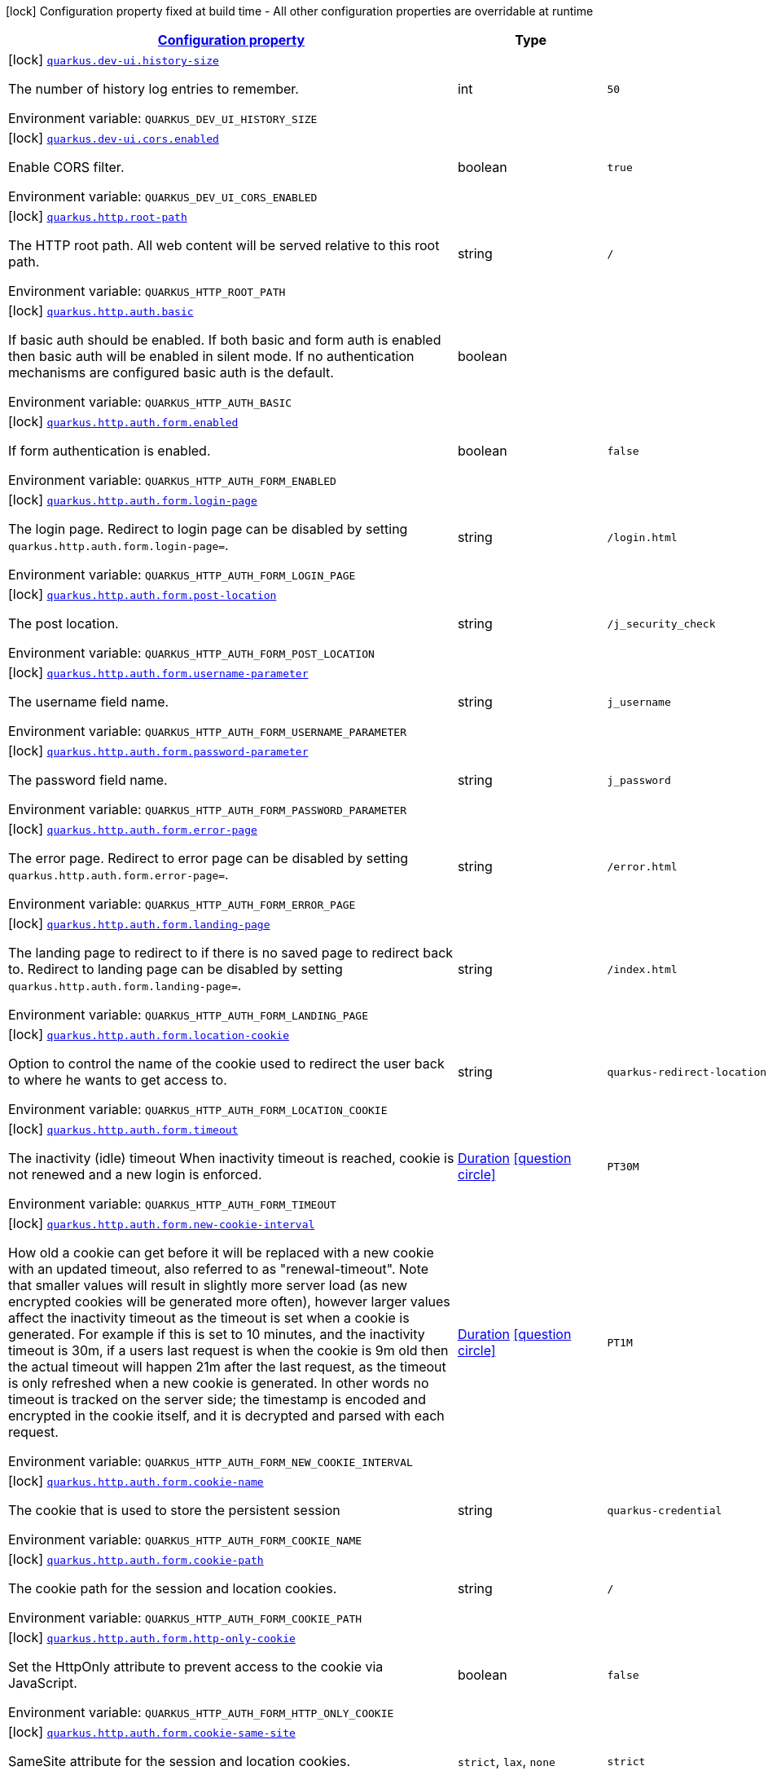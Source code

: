 
:summaryTableId: quarkus-vertx-http
[.configuration-legend]
icon:lock[title=Fixed at build time] Configuration property fixed at build time - All other configuration properties are overridable at runtime
[.configuration-reference.searchable, cols="80,.^10,.^10"]
|===

h|[[quarkus-vertx-http_configuration]]link:#quarkus-vertx-http_configuration[Configuration property]

h|Type
h|Default

a|icon:lock[title=Fixed at build time] [[quarkus-vertx-http_quarkus.dev-ui.history-size]]`link:#quarkus-vertx-http_quarkus.dev-ui.history-size[quarkus.dev-ui.history-size]`

[.description]
--
The number of history log entries to remember.

ifdef::add-copy-button-to-env-var[]
Environment variable: env_var_with_copy_button:+++QUARKUS_DEV_UI_HISTORY_SIZE+++[]
endif::add-copy-button-to-env-var[]
ifndef::add-copy-button-to-env-var[]
Environment variable: `+++QUARKUS_DEV_UI_HISTORY_SIZE+++`
endif::add-copy-button-to-env-var[]
--|int 
|`50`


a|icon:lock[title=Fixed at build time] [[quarkus-vertx-http_quarkus.dev-ui.cors.enabled]]`link:#quarkus-vertx-http_quarkus.dev-ui.cors.enabled[quarkus.dev-ui.cors.enabled]`

[.description]
--
Enable CORS filter.

ifdef::add-copy-button-to-env-var[]
Environment variable: env_var_with_copy_button:+++QUARKUS_DEV_UI_CORS_ENABLED+++[]
endif::add-copy-button-to-env-var[]
ifndef::add-copy-button-to-env-var[]
Environment variable: `+++QUARKUS_DEV_UI_CORS_ENABLED+++`
endif::add-copy-button-to-env-var[]
--|boolean 
|`true`


a|icon:lock[title=Fixed at build time] [[quarkus-vertx-http_quarkus.http.root-path]]`link:#quarkus-vertx-http_quarkus.http.root-path[quarkus.http.root-path]`

[.description]
--
The HTTP root path. All web content will be served relative to this root path.

ifdef::add-copy-button-to-env-var[]
Environment variable: env_var_with_copy_button:+++QUARKUS_HTTP_ROOT_PATH+++[]
endif::add-copy-button-to-env-var[]
ifndef::add-copy-button-to-env-var[]
Environment variable: `+++QUARKUS_HTTP_ROOT_PATH+++`
endif::add-copy-button-to-env-var[]
--|string 
|`/`


a|icon:lock[title=Fixed at build time] [[quarkus-vertx-http_quarkus.http.auth.basic]]`link:#quarkus-vertx-http_quarkus.http.auth.basic[quarkus.http.auth.basic]`

[.description]
--
If basic auth should be enabled. If both basic and form auth is enabled then basic auth will be enabled in silent mode. If no authentication mechanisms are configured basic auth is the default.

ifdef::add-copy-button-to-env-var[]
Environment variable: env_var_with_copy_button:+++QUARKUS_HTTP_AUTH_BASIC+++[]
endif::add-copy-button-to-env-var[]
ifndef::add-copy-button-to-env-var[]
Environment variable: `+++QUARKUS_HTTP_AUTH_BASIC+++`
endif::add-copy-button-to-env-var[]
--|boolean 
|


a|icon:lock[title=Fixed at build time] [[quarkus-vertx-http_quarkus.http.auth.form.enabled]]`link:#quarkus-vertx-http_quarkus.http.auth.form.enabled[quarkus.http.auth.form.enabled]`

[.description]
--
If form authentication is enabled.

ifdef::add-copy-button-to-env-var[]
Environment variable: env_var_with_copy_button:+++QUARKUS_HTTP_AUTH_FORM_ENABLED+++[]
endif::add-copy-button-to-env-var[]
ifndef::add-copy-button-to-env-var[]
Environment variable: `+++QUARKUS_HTTP_AUTH_FORM_ENABLED+++`
endif::add-copy-button-to-env-var[]
--|boolean 
|`false`


a|icon:lock[title=Fixed at build time] [[quarkus-vertx-http_quarkus.http.auth.form.login-page]]`link:#quarkus-vertx-http_quarkus.http.auth.form.login-page[quarkus.http.auth.form.login-page]`

[.description]
--
The login page. Redirect to login page can be disabled by setting `quarkus.http.auth.form.login-page=`.

ifdef::add-copy-button-to-env-var[]
Environment variable: env_var_with_copy_button:+++QUARKUS_HTTP_AUTH_FORM_LOGIN_PAGE+++[]
endif::add-copy-button-to-env-var[]
ifndef::add-copy-button-to-env-var[]
Environment variable: `+++QUARKUS_HTTP_AUTH_FORM_LOGIN_PAGE+++`
endif::add-copy-button-to-env-var[]
--|string 
|`/login.html`


a|icon:lock[title=Fixed at build time] [[quarkus-vertx-http_quarkus.http.auth.form.post-location]]`link:#quarkus-vertx-http_quarkus.http.auth.form.post-location[quarkus.http.auth.form.post-location]`

[.description]
--
The post location.

ifdef::add-copy-button-to-env-var[]
Environment variable: env_var_with_copy_button:+++QUARKUS_HTTP_AUTH_FORM_POST_LOCATION+++[]
endif::add-copy-button-to-env-var[]
ifndef::add-copy-button-to-env-var[]
Environment variable: `+++QUARKUS_HTTP_AUTH_FORM_POST_LOCATION+++`
endif::add-copy-button-to-env-var[]
--|string 
|`/j_security_check`


a|icon:lock[title=Fixed at build time] [[quarkus-vertx-http_quarkus.http.auth.form.username-parameter]]`link:#quarkus-vertx-http_quarkus.http.auth.form.username-parameter[quarkus.http.auth.form.username-parameter]`

[.description]
--
The username field name.

ifdef::add-copy-button-to-env-var[]
Environment variable: env_var_with_copy_button:+++QUARKUS_HTTP_AUTH_FORM_USERNAME_PARAMETER+++[]
endif::add-copy-button-to-env-var[]
ifndef::add-copy-button-to-env-var[]
Environment variable: `+++QUARKUS_HTTP_AUTH_FORM_USERNAME_PARAMETER+++`
endif::add-copy-button-to-env-var[]
--|string 
|`j_username`


a|icon:lock[title=Fixed at build time] [[quarkus-vertx-http_quarkus.http.auth.form.password-parameter]]`link:#quarkus-vertx-http_quarkus.http.auth.form.password-parameter[quarkus.http.auth.form.password-parameter]`

[.description]
--
The password field name.

ifdef::add-copy-button-to-env-var[]
Environment variable: env_var_with_copy_button:+++QUARKUS_HTTP_AUTH_FORM_PASSWORD_PARAMETER+++[]
endif::add-copy-button-to-env-var[]
ifndef::add-copy-button-to-env-var[]
Environment variable: `+++QUARKUS_HTTP_AUTH_FORM_PASSWORD_PARAMETER+++`
endif::add-copy-button-to-env-var[]
--|string 
|`j_password`


a|icon:lock[title=Fixed at build time] [[quarkus-vertx-http_quarkus.http.auth.form.error-page]]`link:#quarkus-vertx-http_quarkus.http.auth.form.error-page[quarkus.http.auth.form.error-page]`

[.description]
--
The error page. Redirect to error page can be disabled by setting `quarkus.http.auth.form.error-page=`.

ifdef::add-copy-button-to-env-var[]
Environment variable: env_var_with_copy_button:+++QUARKUS_HTTP_AUTH_FORM_ERROR_PAGE+++[]
endif::add-copy-button-to-env-var[]
ifndef::add-copy-button-to-env-var[]
Environment variable: `+++QUARKUS_HTTP_AUTH_FORM_ERROR_PAGE+++`
endif::add-copy-button-to-env-var[]
--|string 
|`/error.html`


a|icon:lock[title=Fixed at build time] [[quarkus-vertx-http_quarkus.http.auth.form.landing-page]]`link:#quarkus-vertx-http_quarkus.http.auth.form.landing-page[quarkus.http.auth.form.landing-page]`

[.description]
--
The landing page to redirect to if there is no saved page to redirect back to. Redirect to landing page can be disabled by setting `quarkus.http.auth.form.landing-page=`.

ifdef::add-copy-button-to-env-var[]
Environment variable: env_var_with_copy_button:+++QUARKUS_HTTP_AUTH_FORM_LANDING_PAGE+++[]
endif::add-copy-button-to-env-var[]
ifndef::add-copy-button-to-env-var[]
Environment variable: `+++QUARKUS_HTTP_AUTH_FORM_LANDING_PAGE+++`
endif::add-copy-button-to-env-var[]
--|string 
|`/index.html`


a|icon:lock[title=Fixed at build time] [[quarkus-vertx-http_quarkus.http.auth.form.location-cookie]]`link:#quarkus-vertx-http_quarkus.http.auth.form.location-cookie[quarkus.http.auth.form.location-cookie]`

[.description]
--
Option to control the name of the cookie used to redirect the user back to where he wants to get access to.

ifdef::add-copy-button-to-env-var[]
Environment variable: env_var_with_copy_button:+++QUARKUS_HTTP_AUTH_FORM_LOCATION_COOKIE+++[]
endif::add-copy-button-to-env-var[]
ifndef::add-copy-button-to-env-var[]
Environment variable: `+++QUARKUS_HTTP_AUTH_FORM_LOCATION_COOKIE+++`
endif::add-copy-button-to-env-var[]
--|string 
|`quarkus-redirect-location`


a|icon:lock[title=Fixed at build time] [[quarkus-vertx-http_quarkus.http.auth.form.timeout]]`link:#quarkus-vertx-http_quarkus.http.auth.form.timeout[quarkus.http.auth.form.timeout]`

[.description]
--
The inactivity (idle) timeout When inactivity timeout is reached, cookie is not renewed and a new login is enforced.

ifdef::add-copy-button-to-env-var[]
Environment variable: env_var_with_copy_button:+++QUARKUS_HTTP_AUTH_FORM_TIMEOUT+++[]
endif::add-copy-button-to-env-var[]
ifndef::add-copy-button-to-env-var[]
Environment variable: `+++QUARKUS_HTTP_AUTH_FORM_TIMEOUT+++`
endif::add-copy-button-to-env-var[]
--|link:https://docs.oracle.com/javase/8/docs/api/java/time/Duration.html[Duration]
  link:#duration-note-anchor-{summaryTableId}[icon:question-circle[], title=More information about the Duration format]
|`PT30M`


a|icon:lock[title=Fixed at build time] [[quarkus-vertx-http_quarkus.http.auth.form.new-cookie-interval]]`link:#quarkus-vertx-http_quarkus.http.auth.form.new-cookie-interval[quarkus.http.auth.form.new-cookie-interval]`

[.description]
--
How old a cookie can get before it will be replaced with a new cookie with an updated timeout, also referred to as "renewal-timeout". Note that smaller values will result in slightly more server load (as new encrypted cookies will be generated more often), however larger values affect the inactivity timeout as the timeout is set when a cookie is generated. For example if this is set to 10 minutes, and the inactivity timeout is 30m, if a users last request is when the cookie is 9m old then the actual timeout will happen 21m after the last request, as the timeout is only refreshed when a new cookie is generated. In other words no timeout is tracked on the server side; the timestamp is encoded and encrypted in the cookie itself, and it is decrypted and parsed with each request.

ifdef::add-copy-button-to-env-var[]
Environment variable: env_var_with_copy_button:+++QUARKUS_HTTP_AUTH_FORM_NEW_COOKIE_INTERVAL+++[]
endif::add-copy-button-to-env-var[]
ifndef::add-copy-button-to-env-var[]
Environment variable: `+++QUARKUS_HTTP_AUTH_FORM_NEW_COOKIE_INTERVAL+++`
endif::add-copy-button-to-env-var[]
--|link:https://docs.oracle.com/javase/8/docs/api/java/time/Duration.html[Duration]
  link:#duration-note-anchor-{summaryTableId}[icon:question-circle[], title=More information about the Duration format]
|`PT1M`


a|icon:lock[title=Fixed at build time] [[quarkus-vertx-http_quarkus.http.auth.form.cookie-name]]`link:#quarkus-vertx-http_quarkus.http.auth.form.cookie-name[quarkus.http.auth.form.cookie-name]`

[.description]
--
The cookie that is used to store the persistent session

ifdef::add-copy-button-to-env-var[]
Environment variable: env_var_with_copy_button:+++QUARKUS_HTTP_AUTH_FORM_COOKIE_NAME+++[]
endif::add-copy-button-to-env-var[]
ifndef::add-copy-button-to-env-var[]
Environment variable: `+++QUARKUS_HTTP_AUTH_FORM_COOKIE_NAME+++`
endif::add-copy-button-to-env-var[]
--|string 
|`quarkus-credential`


a|icon:lock[title=Fixed at build time] [[quarkus-vertx-http_quarkus.http.auth.form.cookie-path]]`link:#quarkus-vertx-http_quarkus.http.auth.form.cookie-path[quarkus.http.auth.form.cookie-path]`

[.description]
--
The cookie path for the session and location cookies.

ifdef::add-copy-button-to-env-var[]
Environment variable: env_var_with_copy_button:+++QUARKUS_HTTP_AUTH_FORM_COOKIE_PATH+++[]
endif::add-copy-button-to-env-var[]
ifndef::add-copy-button-to-env-var[]
Environment variable: `+++QUARKUS_HTTP_AUTH_FORM_COOKIE_PATH+++`
endif::add-copy-button-to-env-var[]
--|string 
|`/`


a|icon:lock[title=Fixed at build time] [[quarkus-vertx-http_quarkus.http.auth.form.http-only-cookie]]`link:#quarkus-vertx-http_quarkus.http.auth.form.http-only-cookie[quarkus.http.auth.form.http-only-cookie]`

[.description]
--
Set the HttpOnly attribute to prevent access to the cookie via JavaScript.

ifdef::add-copy-button-to-env-var[]
Environment variable: env_var_with_copy_button:+++QUARKUS_HTTP_AUTH_FORM_HTTP_ONLY_COOKIE+++[]
endif::add-copy-button-to-env-var[]
ifndef::add-copy-button-to-env-var[]
Environment variable: `+++QUARKUS_HTTP_AUTH_FORM_HTTP_ONLY_COOKIE+++`
endif::add-copy-button-to-env-var[]
--|boolean 
|`false`


a|icon:lock[title=Fixed at build time] [[quarkus-vertx-http_quarkus.http.auth.form.cookie-same-site]]`link:#quarkus-vertx-http_quarkus.http.auth.form.cookie-same-site[quarkus.http.auth.form.cookie-same-site]`

[.description]
--
SameSite attribute for the session and location cookies.

ifdef::add-copy-button-to-env-var[]
Environment variable: env_var_with_copy_button:+++QUARKUS_HTTP_AUTH_FORM_COOKIE_SAME_SITE+++[]
endif::add-copy-button-to-env-var[]
ifndef::add-copy-button-to-env-var[]
Environment variable: `+++QUARKUS_HTTP_AUTH_FORM_COOKIE_SAME_SITE+++`
endif::add-copy-button-to-env-var[]
-- a|
`strict`, `lax`, `none` 
|`strict`


a|icon:lock[title=Fixed at build time] [[quarkus-vertx-http_quarkus.http.auth.realm]]`link:#quarkus-vertx-http_quarkus.http.auth.realm[quarkus.http.auth.realm]`

[.description]
--
The authentication realm

ifdef::add-copy-button-to-env-var[]
Environment variable: env_var_with_copy_button:+++QUARKUS_HTTP_AUTH_REALM+++[]
endif::add-copy-button-to-env-var[]
ifndef::add-copy-button-to-env-var[]
Environment variable: `+++QUARKUS_HTTP_AUTH_REALM+++`
endif::add-copy-button-to-env-var[]
--|string 
|


a|icon:lock[title=Fixed at build time] [[quarkus-vertx-http_quarkus.http.auth.proactive]]`link:#quarkus-vertx-http_quarkus.http.auth.proactive[quarkus.http.auth.proactive]`

[.description]
--
If this is true and credentials are present then a user will always be authenticated before the request progresses. If this is false then an attempt will only be made to authenticate the user if a permission check is performed or the current user is required for some other reason.

ifdef::add-copy-button-to-env-var[]
Environment variable: env_var_with_copy_button:+++QUARKUS_HTTP_AUTH_PROACTIVE+++[]
endif::add-copy-button-to-env-var[]
ifndef::add-copy-button-to-env-var[]
Environment variable: `+++QUARKUS_HTTP_AUTH_PROACTIVE+++`
endif::add-copy-button-to-env-var[]
--|boolean 
|`true`


a|icon:lock[title=Fixed at build time] [[quarkus-vertx-http_quarkus.http.ssl.client-auth]]`link:#quarkus-vertx-http_quarkus.http.ssl.client-auth[quarkus.http.ssl.client-auth]`

[.description]
--
Configures the engine to require/request client authentication. NONE, REQUEST, REQUIRED

ifdef::add-copy-button-to-env-var[]
Environment variable: env_var_with_copy_button:+++QUARKUS_HTTP_SSL_CLIENT_AUTH+++[]
endif::add-copy-button-to-env-var[]
ifndef::add-copy-button-to-env-var[]
Environment variable: `+++QUARKUS_HTTP_SSL_CLIENT_AUTH+++`
endif::add-copy-button-to-env-var[]
-- a|
`none`, `request`, `required` 
|`none`


a|icon:lock[title=Fixed at build time] [[quarkus-vertx-http_quarkus.http.virtual]]`link:#quarkus-vertx-http_quarkus.http.virtual[quarkus.http.virtual]`

[.description]
--
If this is true then only a virtual channel will be set up for vertx web. We have this switch for testing purposes.

ifdef::add-copy-button-to-env-var[]
Environment variable: env_var_with_copy_button:+++QUARKUS_HTTP_VIRTUAL+++[]
endif::add-copy-button-to-env-var[]
ifndef::add-copy-button-to-env-var[]
Environment variable: `+++QUARKUS_HTTP_VIRTUAL+++`
endif::add-copy-button-to-env-var[]
--|boolean 
|`false`


a|icon:lock[title=Fixed at build time] [[quarkus-vertx-http_quarkus.http.non-application-root-path]]`link:#quarkus-vertx-http_quarkus.http.non-application-root-path[quarkus.http.non-application-root-path]`

[.description]
--
A common root path for non-application endpoints. Various extension-provided endpoints such as metrics, health,
and openapi are deployed under this path by default.

* Relative path (Default, `q`) ->
Non-application endpoints will be served from
`${quarkus.http.root-path}/${quarkus.http.non-application-root-path}`.
* Absolute path (`/q`) ->
Non-application endpoints will be served from the specified path.
* `${quarkus.http.root-path}` -> Setting this path to the same value as HTTP root path disables
this root path. All extension-provided endpoints will be served from `${quarkus.http.root-path}`.

If the management interface is enabled, the root path for the endpoints exposed on the management interface
is configured using the `quarkus.management.root-path` property instead of this property.

ifdef::add-copy-button-to-env-var[]
Environment variable: env_var_with_copy_button:+++QUARKUS_HTTP_NON_APPLICATION_ROOT_PATH+++[]
endif::add-copy-button-to-env-var[]
ifndef::add-copy-button-to-env-var[]
Environment variable: `+++QUARKUS_HTTP_NON_APPLICATION_ROOT_PATH+++`
endif::add-copy-button-to-env-var[]
--|string 
|`q`


a|icon:lock[title=Fixed at build time] [[quarkus-vertx-http_quarkus.http.test-timeout]]`link:#quarkus-vertx-http_quarkus.http.test-timeout[quarkus.http.test-timeout]`

[.description]
--
The REST Assured client timeout for testing.

ifdef::add-copy-button-to-env-var[]
Environment variable: env_var_with_copy_button:+++QUARKUS_HTTP_TEST_TIMEOUT+++[]
endif::add-copy-button-to-env-var[]
ifndef::add-copy-button-to-env-var[]
Environment variable: `+++QUARKUS_HTTP_TEST_TIMEOUT+++`
endif::add-copy-button-to-env-var[]
--|link:https://docs.oracle.com/javase/8/docs/api/java/time/Duration.html[Duration]
  link:#duration-note-anchor-{summaryTableId}[icon:question-circle[], title=More information about the Duration format]
|`30S`


a|icon:lock[title=Fixed at build time] [[quarkus-vertx-http_quarkus.http.enable-compression]]`link:#quarkus-vertx-http_quarkus.http.enable-compression[quarkus.http.enable-compression]`

[.description]
--
If enabled then the response body is compressed if the `Content-Type` header is set and the value is a compressed media type as configured via `compress-media-types`. Note that the RESTEasy Reactive and Reactive Routes extensions also make it possible to enable/disable compression declaratively using the annotations `io.quarkus.vertx.http.Compressed` and `io.quarkus.vertx.http.Uncompressed`.

ifdef::add-copy-button-to-env-var[]
Environment variable: env_var_with_copy_button:+++QUARKUS_HTTP_ENABLE_COMPRESSION+++[]
endif::add-copy-button-to-env-var[]
ifndef::add-copy-button-to-env-var[]
Environment variable: `+++QUARKUS_HTTP_ENABLE_COMPRESSION+++`
endif::add-copy-button-to-env-var[]
--|boolean 
|`false`


a|icon:lock[title=Fixed at build time] [[quarkus-vertx-http_quarkus.http.enable-decompression]]`link:#quarkus-vertx-http_quarkus.http.enable-decompression[quarkus.http.enable-decompression]`

[.description]
--
When enabled, vert.x will decompress the request's body if it's compressed. Note that the compression format (e.g., gzip) must be specified in the Content-Encoding header in the request.

ifdef::add-copy-button-to-env-var[]
Environment variable: env_var_with_copy_button:+++QUARKUS_HTTP_ENABLE_DECOMPRESSION+++[]
endif::add-copy-button-to-env-var[]
ifndef::add-copy-button-to-env-var[]
Environment variable: `+++QUARKUS_HTTP_ENABLE_DECOMPRESSION+++`
endif::add-copy-button-to-env-var[]
--|boolean 
|`false`


a|icon:lock[title=Fixed at build time] [[quarkus-vertx-http_quarkus.http.compress-media-types]]`link:#quarkus-vertx-http_quarkus.http.compress-media-types[quarkus.http.compress-media-types]`

[.description]
--
List of media types for which the compression should be enabled automatically, unless declared explicitly via `Compressed` or `Uncompressed`.

ifdef::add-copy-button-to-env-var[]
Environment variable: env_var_with_copy_button:+++QUARKUS_HTTP_COMPRESS_MEDIA_TYPES+++[]
endif::add-copy-button-to-env-var[]
ifndef::add-copy-button-to-env-var[]
Environment variable: `+++QUARKUS_HTTP_COMPRESS_MEDIA_TYPES+++`
endif::add-copy-button-to-env-var[]
--|list of string 
|`text/html,text/plain,text/xml,text/css,text/javascript,application/javascript`


a|icon:lock[title=Fixed at build time] [[quarkus-vertx-http_quarkus.http.compression-level]]`link:#quarkus-vertx-http_quarkus.http.compression-level[quarkus.http.compression-level]`

[.description]
--
The compression level used when compression support is enabled.

ifdef::add-copy-button-to-env-var[]
Environment variable: env_var_with_copy_button:+++QUARKUS_HTTP_COMPRESSION_LEVEL+++[]
endif::add-copy-button-to-env-var[]
ifndef::add-copy-button-to-env-var[]
Environment variable: `+++QUARKUS_HTTP_COMPRESSION_LEVEL+++`
endif::add-copy-button-to-env-var[]
--|int 
|


a| [[quarkus-vertx-http_quarkus.http.cors]]`link:#quarkus-vertx-http_quarkus.http.cors[quarkus.http.cors]`

[.description]
--
Enable the CORS filter.

ifdef::add-copy-button-to-env-var[]
Environment variable: env_var_with_copy_button:+++QUARKUS_HTTP_CORS+++[]
endif::add-copy-button-to-env-var[]
ifndef::add-copy-button-to-env-var[]
Environment variable: `+++QUARKUS_HTTP_CORS+++`
endif::add-copy-button-to-env-var[]
--|boolean 
|`false`


a| [[quarkus-vertx-http_quarkus.http.port]]`link:#quarkus-vertx-http_quarkus.http.port[quarkus.http.port]`

[.description]
--
The HTTP port

ifdef::add-copy-button-to-env-var[]
Environment variable: env_var_with_copy_button:+++QUARKUS_HTTP_PORT+++[]
endif::add-copy-button-to-env-var[]
ifndef::add-copy-button-to-env-var[]
Environment variable: `+++QUARKUS_HTTP_PORT+++`
endif::add-copy-button-to-env-var[]
--|int 
|`8080`


a| [[quarkus-vertx-http_quarkus.http.test-port]]`link:#quarkus-vertx-http_quarkus.http.test-port[quarkus.http.test-port]`

[.description]
--
The HTTP port used to run tests

ifdef::add-copy-button-to-env-var[]
Environment variable: env_var_with_copy_button:+++QUARKUS_HTTP_TEST_PORT+++[]
endif::add-copy-button-to-env-var[]
ifndef::add-copy-button-to-env-var[]
Environment variable: `+++QUARKUS_HTTP_TEST_PORT+++`
endif::add-copy-button-to-env-var[]
--|int 
|`8081`


a| [[quarkus-vertx-http_quarkus.http.host]]`link:#quarkus-vertx-http_quarkus.http.host[quarkus.http.host]`

[.description]
--
The HTTP host In dev/test mode this defaults to localhost, in prod mode this defaults to 0.0.0.0 Defaulting to 0.0.0.0 makes it easier to deploy Quarkus to container, however it is not suitable for dev/test mode as other people on the network can connect to your development machine.

ifdef::add-copy-button-to-env-var[]
Environment variable: env_var_with_copy_button:+++QUARKUS_HTTP_HOST+++[]
endif::add-copy-button-to-env-var[]
ifndef::add-copy-button-to-env-var[]
Environment variable: `+++QUARKUS_HTTP_HOST+++`
endif::add-copy-button-to-env-var[]
--|string 
|required icon:exclamation-circle[title=Configuration property is required]


a| [[quarkus-vertx-http_quarkus.http.host-enabled]]`link:#quarkus-vertx-http_quarkus.http.host-enabled[quarkus.http.host-enabled]`

[.description]
--
Enable listening to host:port

ifdef::add-copy-button-to-env-var[]
Environment variable: env_var_with_copy_button:+++QUARKUS_HTTP_HOST_ENABLED+++[]
endif::add-copy-button-to-env-var[]
ifndef::add-copy-button-to-env-var[]
Environment variable: `+++QUARKUS_HTTP_HOST_ENABLED+++`
endif::add-copy-button-to-env-var[]
--|boolean 
|`true`


a| [[quarkus-vertx-http_quarkus.http.ssl-port]]`link:#quarkus-vertx-http_quarkus.http.ssl-port[quarkus.http.ssl-port]`

[.description]
--
The HTTPS port

ifdef::add-copy-button-to-env-var[]
Environment variable: env_var_with_copy_button:+++QUARKUS_HTTP_SSL_PORT+++[]
endif::add-copy-button-to-env-var[]
ifndef::add-copy-button-to-env-var[]
Environment variable: `+++QUARKUS_HTTP_SSL_PORT+++`
endif::add-copy-button-to-env-var[]
--|int 
|`8443`


a| [[quarkus-vertx-http_quarkus.http.test-ssl-port]]`link:#quarkus-vertx-http_quarkus.http.test-ssl-port[quarkus.http.test-ssl-port]`

[.description]
--
The HTTPS port used to run tests

ifdef::add-copy-button-to-env-var[]
Environment variable: env_var_with_copy_button:+++QUARKUS_HTTP_TEST_SSL_PORT+++[]
endif::add-copy-button-to-env-var[]
ifndef::add-copy-button-to-env-var[]
Environment variable: `+++QUARKUS_HTTP_TEST_SSL_PORT+++`
endif::add-copy-button-to-env-var[]
--|int 
|`8444`


a| [[quarkus-vertx-http_quarkus.http.insecure-requests]]`link:#quarkus-vertx-http_quarkus.http.insecure-requests[quarkus.http.insecure-requests]`

[.description]
--
If insecure (i.e. http rather than https) requests are allowed. If this is `enabled` then http works as normal. `redirect` will still open the http port, but all requests will be redirected to the HTTPS port. `disabled` will prevent the HTTP port from opening at all.

ifdef::add-copy-button-to-env-var[]
Environment variable: env_var_with_copy_button:+++QUARKUS_HTTP_INSECURE_REQUESTS+++[]
endif::add-copy-button-to-env-var[]
ifndef::add-copy-button-to-env-var[]
Environment variable: `+++QUARKUS_HTTP_INSECURE_REQUESTS+++`
endif::add-copy-button-to-env-var[]
-- a|
`enabled`, `redirect`, `disabled` 
|`enabled`


a| [[quarkus-vertx-http_quarkus.http.http2]]`link:#quarkus-vertx-http_quarkus.http.http2[quarkus.http.http2]`

[.description]
--
If this is true (the default) then HTTP/2 will be enabled. Note that for browsers to be able to use it HTTPS must be enabled, and you must be running on JDK11 or above, as JDK8 does not support ALPN.

ifdef::add-copy-button-to-env-var[]
Environment variable: env_var_with_copy_button:+++QUARKUS_HTTP_HTTP2+++[]
endif::add-copy-button-to-env-var[]
ifndef::add-copy-button-to-env-var[]
Environment variable: `+++QUARKUS_HTTP_HTTP2+++`
endif::add-copy-button-to-env-var[]
--|boolean 
|`true`


a| [[quarkus-vertx-http_quarkus.http.cors.origins]]`link:#quarkus-vertx-http_quarkus.http.cors.origins[quarkus.http.cors.origins]`

[.description]
--
Origins allowed for CORS Comma separated list of valid URLs, e.g.: http://www.quarkus.io,http://localhost:3000 In case an entry of the list is surrounded by forward slashes, it is interpreted as a regular expression.

ifdef::add-copy-button-to-env-var[]
Environment variable: env_var_with_copy_button:+++QUARKUS_HTTP_CORS_ORIGINS+++[]
endif::add-copy-button-to-env-var[]
ifndef::add-copy-button-to-env-var[]
Environment variable: `+++QUARKUS_HTTP_CORS_ORIGINS+++`
endif::add-copy-button-to-env-var[]
--|list of string 
|


a| [[quarkus-vertx-http_quarkus.http.cors.methods]]`link:#quarkus-vertx-http_quarkus.http.cors.methods[quarkus.http.cors.methods]`

[.description]
--
HTTP methods allowed for CORS Comma separated list of valid methods. ex: GET,PUT,POST The filter allows any method if this is not set. default: returns any requested method as valid

ifdef::add-copy-button-to-env-var[]
Environment variable: env_var_with_copy_button:+++QUARKUS_HTTP_CORS_METHODS+++[]
endif::add-copy-button-to-env-var[]
ifndef::add-copy-button-to-env-var[]
Environment variable: `+++QUARKUS_HTTP_CORS_METHODS+++`
endif::add-copy-button-to-env-var[]
--|list of string 
|


a| [[quarkus-vertx-http_quarkus.http.cors.headers]]`link:#quarkus-vertx-http_quarkus.http.cors.headers[quarkus.http.cors.headers]`

[.description]
--
HTTP headers allowed for CORS Comma separated list of valid headers. ex: X-Custom,Content-Disposition The filter allows any header if this is not set. default: returns any requested header as valid

ifdef::add-copy-button-to-env-var[]
Environment variable: env_var_with_copy_button:+++QUARKUS_HTTP_CORS_HEADERS+++[]
endif::add-copy-button-to-env-var[]
ifndef::add-copy-button-to-env-var[]
Environment variable: `+++QUARKUS_HTTP_CORS_HEADERS+++`
endif::add-copy-button-to-env-var[]
--|list of string 
|


a| [[quarkus-vertx-http_quarkus.http.cors.exposed-headers]]`link:#quarkus-vertx-http_quarkus.http.cors.exposed-headers[quarkus.http.cors.exposed-headers]`

[.description]
--
HTTP headers exposed in CORS Comma separated list of valid headers. ex: X-Custom,Content-Disposition default: empty

ifdef::add-copy-button-to-env-var[]
Environment variable: env_var_with_copy_button:+++QUARKUS_HTTP_CORS_EXPOSED_HEADERS+++[]
endif::add-copy-button-to-env-var[]
ifndef::add-copy-button-to-env-var[]
Environment variable: `+++QUARKUS_HTTP_CORS_EXPOSED_HEADERS+++`
endif::add-copy-button-to-env-var[]
--|list of string 
|


a| [[quarkus-vertx-http_quarkus.http.cors.access-control-max-age]]`link:#quarkus-vertx-http_quarkus.http.cors.access-control-max-age[quarkus.http.cors.access-control-max-age]`

[.description]
--
The `Access-Control-Max-Age` response header value indicating how long the results of a pre-flight request can be cached.

ifdef::add-copy-button-to-env-var[]
Environment variable: env_var_with_copy_button:+++QUARKUS_HTTP_CORS_ACCESS_CONTROL_MAX_AGE+++[]
endif::add-copy-button-to-env-var[]
ifndef::add-copy-button-to-env-var[]
Environment variable: `+++QUARKUS_HTTP_CORS_ACCESS_CONTROL_MAX_AGE+++`
endif::add-copy-button-to-env-var[]
--|link:https://docs.oracle.com/javase/8/docs/api/java/time/Duration.html[Duration]
  link:#duration-note-anchor-{summaryTableId}[icon:question-circle[], title=More information about the Duration format]
|


a| [[quarkus-vertx-http_quarkus.http.cors.access-control-allow-credentials]]`link:#quarkus-vertx-http_quarkus.http.cors.access-control-allow-credentials[quarkus.http.cors.access-control-allow-credentials]`

[.description]
--
The `Access-Control-Allow-Credentials` header is used to tell the browsers to expose the response to front-end JavaScript code when the request’s credentials mode Request.credentials is “include”. The value of this header will default to `true` if `quarkus.http.cors.origins` property is set and there is a match with the precise `Origin` header and that header is not '++*++'.

ifdef::add-copy-button-to-env-var[]
Environment variable: env_var_with_copy_button:+++QUARKUS_HTTP_CORS_ACCESS_CONTROL_ALLOW_CREDENTIALS+++[]
endif::add-copy-button-to-env-var[]
ifndef::add-copy-button-to-env-var[]
Environment variable: `+++QUARKUS_HTTP_CORS_ACCESS_CONTROL_ALLOW_CREDENTIALS+++`
endif::add-copy-button-to-env-var[]
--|boolean 
|


a| [[quarkus-vertx-http_quarkus.http.ssl.certificate.credentials-provider]]`link:#quarkus-vertx-http_quarkus.http.ssl.certificate.credentials-provider[quarkus.http.ssl.certificate.credentials-provider]`

[.description]
--
The `CredentialsProvider`. If this property is configured then a matching 'CredentialsProvider' will be used to get the keystore, keystore key and truststore passwords unless these passwords have already been configured. Please note that using MicroProfile `ConfigSource` which is directly supported by Quarkus Configuration should be preferred unless using `CredentialsProvider` provides for some additional security and dynamism.

ifdef::add-copy-button-to-env-var[]
Environment variable: env_var_with_copy_button:+++QUARKUS_HTTP_SSL_CERTIFICATE_CREDENTIALS_PROVIDER+++[]
endif::add-copy-button-to-env-var[]
ifndef::add-copy-button-to-env-var[]
Environment variable: `+++QUARKUS_HTTP_SSL_CERTIFICATE_CREDENTIALS_PROVIDER+++`
endif::add-copy-button-to-env-var[]
--|string 
|


a| [[quarkus-vertx-http_quarkus.http.ssl.certificate.credentials-provider-name]]`link:#quarkus-vertx-http_quarkus.http.ssl.certificate.credentials-provider-name[quarkus.http.ssl.certificate.credentials-provider-name]`

[.description]
--
The credentials provider bean name. 
It is the `&++#++64;Named` value of the credentials provider bean. It is used to discriminate if multiple CredentialsProvider beans are available. It is recommended to set this property even if there is only one credentials provider currently available to ensure the same provider is always found in deployments where more than one provider may be available.

ifdef::add-copy-button-to-env-var[]
Environment variable: env_var_with_copy_button:+++QUARKUS_HTTP_SSL_CERTIFICATE_CREDENTIALS_PROVIDER_NAME+++[]
endif::add-copy-button-to-env-var[]
ifndef::add-copy-button-to-env-var[]
Environment variable: `+++QUARKUS_HTTP_SSL_CERTIFICATE_CREDENTIALS_PROVIDER_NAME+++`
endif::add-copy-button-to-env-var[]
--|string 
|


a| [[quarkus-vertx-http_quarkus.http.ssl.certificate.files]]`link:#quarkus-vertx-http_quarkus.http.ssl.certificate.files[quarkus.http.ssl.certificate.files]`

[.description]
--
The list of path to server certificates using the PEM format. Specifying multiple files require SNI to be enabled.

ifdef::add-copy-button-to-env-var[]
Environment variable: env_var_with_copy_button:+++QUARKUS_HTTP_SSL_CERTIFICATE_FILES+++[]
endif::add-copy-button-to-env-var[]
ifndef::add-copy-button-to-env-var[]
Environment variable: `+++QUARKUS_HTTP_SSL_CERTIFICATE_FILES+++`
endif::add-copy-button-to-env-var[]
--|list of path 
|


a| [[quarkus-vertx-http_quarkus.http.ssl.certificate.key-files]]`link:#quarkus-vertx-http_quarkus.http.ssl.certificate.key-files[quarkus.http.ssl.certificate.key-files]`

[.description]
--
The list of path to server certificates private key file using the PEM format. Specifying multiple files require SNI to be enabled. The order of the key files must match the order of the certificates.

ifdef::add-copy-button-to-env-var[]
Environment variable: env_var_with_copy_button:+++QUARKUS_HTTP_SSL_CERTIFICATE_KEY_FILES+++[]
endif::add-copy-button-to-env-var[]
ifndef::add-copy-button-to-env-var[]
Environment variable: `+++QUARKUS_HTTP_SSL_CERTIFICATE_KEY_FILES+++`
endif::add-copy-button-to-env-var[]
--|list of path 
|


a| [[quarkus-vertx-http_quarkus.http.ssl.certificate.key-store-file]]`link:#quarkus-vertx-http_quarkus.http.ssl.certificate.key-store-file[quarkus.http.ssl.certificate.key-store-file]`

[.description]
--
An optional key store which holds the certificate information instead of specifying separate files.

ifdef::add-copy-button-to-env-var[]
Environment variable: env_var_with_copy_button:+++QUARKUS_HTTP_SSL_CERTIFICATE_KEY_STORE_FILE+++[]
endif::add-copy-button-to-env-var[]
ifndef::add-copy-button-to-env-var[]
Environment variable: `+++QUARKUS_HTTP_SSL_CERTIFICATE_KEY_STORE_FILE+++`
endif::add-copy-button-to-env-var[]
--|path 
|


a| [[quarkus-vertx-http_quarkus.http.ssl.certificate.key-store-file-type]]`link:#quarkus-vertx-http_quarkus.http.ssl.certificate.key-store-file-type[quarkus.http.ssl.certificate.key-store-file-type]`

[.description]
--
An optional parameter to specify type of the key store file. If not given, the type is automatically detected based on the file name.

ifdef::add-copy-button-to-env-var[]
Environment variable: env_var_with_copy_button:+++QUARKUS_HTTP_SSL_CERTIFICATE_KEY_STORE_FILE_TYPE+++[]
endif::add-copy-button-to-env-var[]
ifndef::add-copy-button-to-env-var[]
Environment variable: `+++QUARKUS_HTTP_SSL_CERTIFICATE_KEY_STORE_FILE_TYPE+++`
endif::add-copy-button-to-env-var[]
--|string 
|


a| [[quarkus-vertx-http_quarkus.http.ssl.certificate.key-store-provider]]`link:#quarkus-vertx-http_quarkus.http.ssl.certificate.key-store-provider[quarkus.http.ssl.certificate.key-store-provider]`

[.description]
--
An optional parameter to specify a provider of the key store file. If not given, the provider is automatically detected based on the key store file type.

ifdef::add-copy-button-to-env-var[]
Environment variable: env_var_with_copy_button:+++QUARKUS_HTTP_SSL_CERTIFICATE_KEY_STORE_PROVIDER+++[]
endif::add-copy-button-to-env-var[]
ifndef::add-copy-button-to-env-var[]
Environment variable: `+++QUARKUS_HTTP_SSL_CERTIFICATE_KEY_STORE_PROVIDER+++`
endif::add-copy-button-to-env-var[]
--|string 
|


a| [[quarkus-vertx-http_quarkus.http.ssl.certificate.key-store-password]]`link:#quarkus-vertx-http_quarkus.http.ssl.certificate.key-store-password[quarkus.http.ssl.certificate.key-store-password]`

[.description]
--
A parameter to specify the password of the key store file. If not given, and if it can not be retrieved from `CredentialsProvider`.

ifdef::add-copy-button-to-env-var[]
Environment variable: env_var_with_copy_button:+++QUARKUS_HTTP_SSL_CERTIFICATE_KEY_STORE_PASSWORD+++[]
endif::add-copy-button-to-env-var[]
ifndef::add-copy-button-to-env-var[]
Environment variable: `+++QUARKUS_HTTP_SSL_CERTIFICATE_KEY_STORE_PASSWORD+++`
endif::add-copy-button-to-env-var[]
--|string 
|`password`


a| [[quarkus-vertx-http_quarkus.http.ssl.certificate.key-store-password-key]]`link:#quarkus-vertx-http_quarkus.http.ssl.certificate.key-store-password-key[quarkus.http.ssl.certificate.key-store-password-key]`

[.description]
--
A parameter to specify a `CredentialsProvider` property key which can be used to get the password of the key store file from `CredentialsProvider`.

ifdef::add-copy-button-to-env-var[]
Environment variable: env_var_with_copy_button:+++QUARKUS_HTTP_SSL_CERTIFICATE_KEY_STORE_PASSWORD_KEY+++[]
endif::add-copy-button-to-env-var[]
ifndef::add-copy-button-to-env-var[]
Environment variable: `+++QUARKUS_HTTP_SSL_CERTIFICATE_KEY_STORE_PASSWORD_KEY+++`
endif::add-copy-button-to-env-var[]
--|string 
|


a| [[quarkus-vertx-http_quarkus.http.ssl.certificate.key-store-key-alias]]`link:#quarkus-vertx-http_quarkus.http.ssl.certificate.key-store-key-alias[quarkus.http.ssl.certificate.key-store-key-alias]`

[.description]
--
An optional parameter to select a specific key in the key store. When SNI is disabled, if the key store contains multiple keys and no alias is specified, the behavior is undefined.

ifdef::add-copy-button-to-env-var[]
Environment variable: env_var_with_copy_button:+++QUARKUS_HTTP_SSL_CERTIFICATE_KEY_STORE_KEY_ALIAS+++[]
endif::add-copy-button-to-env-var[]
ifndef::add-copy-button-to-env-var[]
Environment variable: `+++QUARKUS_HTTP_SSL_CERTIFICATE_KEY_STORE_KEY_ALIAS+++`
endif::add-copy-button-to-env-var[]
--|string 
|


a| [[quarkus-vertx-http_quarkus.http.ssl.certificate.key-store-key-password]]`link:#quarkus-vertx-http_quarkus.http.ssl.certificate.key-store-key-password[quarkus.http.ssl.certificate.key-store-key-password]`

[.description]
--
An optional parameter to define the password for the key, in case it's different from `key-store-password` If not given then it may be retrieved from `CredentialsProvider`.

ifdef::add-copy-button-to-env-var[]
Environment variable: env_var_with_copy_button:+++QUARKUS_HTTP_SSL_CERTIFICATE_KEY_STORE_KEY_PASSWORD+++[]
endif::add-copy-button-to-env-var[]
ifndef::add-copy-button-to-env-var[]
Environment variable: `+++QUARKUS_HTTP_SSL_CERTIFICATE_KEY_STORE_KEY_PASSWORD+++`
endif::add-copy-button-to-env-var[]
--|string 
|


a| [[quarkus-vertx-http_quarkus.http.ssl.certificate.key-store-key-password-key]]`link:#quarkus-vertx-http_quarkus.http.ssl.certificate.key-store-key-password-key[quarkus.http.ssl.certificate.key-store-key-password-key]`

[.description]
--
A parameter to specify a `CredentialsProvider` property key which can be used to get the password for the key from `CredentialsProvider`.

ifdef::add-copy-button-to-env-var[]
Environment variable: env_var_with_copy_button:+++QUARKUS_HTTP_SSL_CERTIFICATE_KEY_STORE_KEY_PASSWORD_KEY+++[]
endif::add-copy-button-to-env-var[]
ifndef::add-copy-button-to-env-var[]
Environment variable: `+++QUARKUS_HTTP_SSL_CERTIFICATE_KEY_STORE_KEY_PASSWORD_KEY+++`
endif::add-copy-button-to-env-var[]
--|string 
|


a| [[quarkus-vertx-http_quarkus.http.ssl.certificate.trust-store-file]]`link:#quarkus-vertx-http_quarkus.http.ssl.certificate.trust-store-file[quarkus.http.ssl.certificate.trust-store-file]`

[.description]
--
An optional trust store which holds the certificate information of the certificates to trust.

ifdef::add-copy-button-to-env-var[]
Environment variable: env_var_with_copy_button:+++QUARKUS_HTTP_SSL_CERTIFICATE_TRUST_STORE_FILE+++[]
endif::add-copy-button-to-env-var[]
ifndef::add-copy-button-to-env-var[]
Environment variable: `+++QUARKUS_HTTP_SSL_CERTIFICATE_TRUST_STORE_FILE+++`
endif::add-copy-button-to-env-var[]
--|path 
|


a| [[quarkus-vertx-http_quarkus.http.ssl.certificate.trust-store-file-type]]`link:#quarkus-vertx-http_quarkus.http.ssl.certificate.trust-store-file-type[quarkus.http.ssl.certificate.trust-store-file-type]`

[.description]
--
An optional parameter to specify type of the trust store file. If not given, the type is automatically detected based on the file name.

ifdef::add-copy-button-to-env-var[]
Environment variable: env_var_with_copy_button:+++QUARKUS_HTTP_SSL_CERTIFICATE_TRUST_STORE_FILE_TYPE+++[]
endif::add-copy-button-to-env-var[]
ifndef::add-copy-button-to-env-var[]
Environment variable: `+++QUARKUS_HTTP_SSL_CERTIFICATE_TRUST_STORE_FILE_TYPE+++`
endif::add-copy-button-to-env-var[]
--|string 
|


a| [[quarkus-vertx-http_quarkus.http.ssl.certificate.trust-store-provider]]`link:#quarkus-vertx-http_quarkus.http.ssl.certificate.trust-store-provider[quarkus.http.ssl.certificate.trust-store-provider]`

[.description]
--
An optional parameter to specify a provider of the trust store file. If not given, the provider is automatically detected based on the trust store file type.

ifdef::add-copy-button-to-env-var[]
Environment variable: env_var_with_copy_button:+++QUARKUS_HTTP_SSL_CERTIFICATE_TRUST_STORE_PROVIDER+++[]
endif::add-copy-button-to-env-var[]
ifndef::add-copy-button-to-env-var[]
Environment variable: `+++QUARKUS_HTTP_SSL_CERTIFICATE_TRUST_STORE_PROVIDER+++`
endif::add-copy-button-to-env-var[]
--|string 
|


a| [[quarkus-vertx-http_quarkus.http.ssl.certificate.trust-store-password]]`link:#quarkus-vertx-http_quarkus.http.ssl.certificate.trust-store-password[quarkus.http.ssl.certificate.trust-store-password]`

[.description]
--
A parameter to specify the password of the trust store file. If not given then it may be retrieved from `CredentialsProvider`.

ifdef::add-copy-button-to-env-var[]
Environment variable: env_var_with_copy_button:+++QUARKUS_HTTP_SSL_CERTIFICATE_TRUST_STORE_PASSWORD+++[]
endif::add-copy-button-to-env-var[]
ifndef::add-copy-button-to-env-var[]
Environment variable: `+++QUARKUS_HTTP_SSL_CERTIFICATE_TRUST_STORE_PASSWORD+++`
endif::add-copy-button-to-env-var[]
--|string 
|


a| [[quarkus-vertx-http_quarkus.http.ssl.certificate.trust-store-password-key]]`link:#quarkus-vertx-http_quarkus.http.ssl.certificate.trust-store-password-key[quarkus.http.ssl.certificate.trust-store-password-key]`

[.description]
--
A parameter to specify a `CredentialsProvider` property key which can be used to get the password of the trust store file from `CredentialsProvider`.

ifdef::add-copy-button-to-env-var[]
Environment variable: env_var_with_copy_button:+++QUARKUS_HTTP_SSL_CERTIFICATE_TRUST_STORE_PASSWORD_KEY+++[]
endif::add-copy-button-to-env-var[]
ifndef::add-copy-button-to-env-var[]
Environment variable: `+++QUARKUS_HTTP_SSL_CERTIFICATE_TRUST_STORE_PASSWORD_KEY+++`
endif::add-copy-button-to-env-var[]
--|string 
|


a| [[quarkus-vertx-http_quarkus.http.ssl.certificate.trust-store-cert-alias]]`link:#quarkus-vertx-http_quarkus.http.ssl.certificate.trust-store-cert-alias[quarkus.http.ssl.certificate.trust-store-cert-alias]`

[.description]
--
An optional parameter to trust only one specific certificate in the trust store (instead of trusting all certificates in the store).

ifdef::add-copy-button-to-env-var[]
Environment variable: env_var_with_copy_button:+++QUARKUS_HTTP_SSL_CERTIFICATE_TRUST_STORE_CERT_ALIAS+++[]
endif::add-copy-button-to-env-var[]
ifndef::add-copy-button-to-env-var[]
Environment variable: `+++QUARKUS_HTTP_SSL_CERTIFICATE_TRUST_STORE_CERT_ALIAS+++`
endif::add-copy-button-to-env-var[]
--|string 
|


a| [[quarkus-vertx-http_quarkus.http.ssl.cipher-suites]]`link:#quarkus-vertx-http_quarkus.http.ssl.cipher-suites[quarkus.http.ssl.cipher-suites]`

[.description]
--
The cipher suites to use. If none is given, a reasonable default is selected.

ifdef::add-copy-button-to-env-var[]
Environment variable: env_var_with_copy_button:+++QUARKUS_HTTP_SSL_CIPHER_SUITES+++[]
endif::add-copy-button-to-env-var[]
ifndef::add-copy-button-to-env-var[]
Environment variable: `+++QUARKUS_HTTP_SSL_CIPHER_SUITES+++`
endif::add-copy-button-to-env-var[]
--|list of string 
|


a| [[quarkus-vertx-http_quarkus.http.ssl.protocols]]`link:#quarkus-vertx-http_quarkus.http.ssl.protocols[quarkus.http.ssl.protocols]`

[.description]
--
The list of protocols to explicitly enable.

ifdef::add-copy-button-to-env-var[]
Environment variable: env_var_with_copy_button:+++QUARKUS_HTTP_SSL_PROTOCOLS+++[]
endif::add-copy-button-to-env-var[]
ifndef::add-copy-button-to-env-var[]
Environment variable: `+++QUARKUS_HTTP_SSL_PROTOCOLS+++`
endif::add-copy-button-to-env-var[]
--|list of string 
|`TLSv1.3,TLSv1.2`


a| [[quarkus-vertx-http_quarkus.http.ssl.sni]]`link:#quarkus-vertx-http_quarkus.http.ssl.sni[quarkus.http.ssl.sni]`

[.description]
--
Enables Server Name Indication (SNI), an TLS extension allowing the server to use multiple certificates. The client indicate the server name during the TLS handshake, allowing the server to select the right certificate.

ifdef::add-copy-button-to-env-var[]
Environment variable: env_var_with_copy_button:+++QUARKUS_HTTP_SSL_SNI+++[]
endif::add-copy-button-to-env-var[]
ifndef::add-copy-button-to-env-var[]
Environment variable: `+++QUARKUS_HTTP_SSL_SNI+++`
endif::add-copy-button-to-env-var[]
--|boolean 
|`false`


a| [[quarkus-vertx-http_quarkus.http.static-resources.index-page]]`link:#quarkus-vertx-http_quarkus.http.static-resources.index-page[quarkus.http.static-resources.index-page]`

[.description]
--
Set the index page when serving static resources.

ifdef::add-copy-button-to-env-var[]
Environment variable: env_var_with_copy_button:+++QUARKUS_HTTP_STATIC_RESOURCES_INDEX_PAGE+++[]
endif::add-copy-button-to-env-var[]
ifndef::add-copy-button-to-env-var[]
Environment variable: `+++QUARKUS_HTTP_STATIC_RESOURCES_INDEX_PAGE+++`
endif::add-copy-button-to-env-var[]
--|string 
|`index.html`


a| [[quarkus-vertx-http_quarkus.http.static-resources.include-hidden]]`link:#quarkus-vertx-http_quarkus.http.static-resources.include-hidden[quarkus.http.static-resources.include-hidden]`

[.description]
--
Set whether hidden files should be served.

ifdef::add-copy-button-to-env-var[]
Environment variable: env_var_with_copy_button:+++QUARKUS_HTTP_STATIC_RESOURCES_INCLUDE_HIDDEN+++[]
endif::add-copy-button-to-env-var[]
ifndef::add-copy-button-to-env-var[]
Environment variable: `+++QUARKUS_HTTP_STATIC_RESOURCES_INCLUDE_HIDDEN+++`
endif::add-copy-button-to-env-var[]
--|boolean 
|`true`


a| [[quarkus-vertx-http_quarkus.http.static-resources.enable-range-support]]`link:#quarkus-vertx-http_quarkus.http.static-resources.enable-range-support[quarkus.http.static-resources.enable-range-support]`

[.description]
--
Set whether range requests (resumable downloads; media streaming) should be enabled.

ifdef::add-copy-button-to-env-var[]
Environment variable: env_var_with_copy_button:+++QUARKUS_HTTP_STATIC_RESOURCES_ENABLE_RANGE_SUPPORT+++[]
endif::add-copy-button-to-env-var[]
ifndef::add-copy-button-to-env-var[]
Environment variable: `+++QUARKUS_HTTP_STATIC_RESOURCES_ENABLE_RANGE_SUPPORT+++`
endif::add-copy-button-to-env-var[]
--|boolean 
|`true`


a| [[quarkus-vertx-http_quarkus.http.static-resources.caching-enabled]]`link:#quarkus-vertx-http_quarkus.http.static-resources.caching-enabled[quarkus.http.static-resources.caching-enabled]`

[.description]
--
Set whether cache handling is enabled.

ifdef::add-copy-button-to-env-var[]
Environment variable: env_var_with_copy_button:+++QUARKUS_HTTP_STATIC_RESOURCES_CACHING_ENABLED+++[]
endif::add-copy-button-to-env-var[]
ifndef::add-copy-button-to-env-var[]
Environment variable: `+++QUARKUS_HTTP_STATIC_RESOURCES_CACHING_ENABLED+++`
endif::add-copy-button-to-env-var[]
--|boolean 
|`true`


a| [[quarkus-vertx-http_quarkus.http.static-resources.cache-entry-timeout]]`link:#quarkus-vertx-http_quarkus.http.static-resources.cache-entry-timeout[quarkus.http.static-resources.cache-entry-timeout]`

[.description]
--
Set the cache entry timeout. The default is `30` seconds.

ifdef::add-copy-button-to-env-var[]
Environment variable: env_var_with_copy_button:+++QUARKUS_HTTP_STATIC_RESOURCES_CACHE_ENTRY_TIMEOUT+++[]
endif::add-copy-button-to-env-var[]
ifndef::add-copy-button-to-env-var[]
Environment variable: `+++QUARKUS_HTTP_STATIC_RESOURCES_CACHE_ENTRY_TIMEOUT+++`
endif::add-copy-button-to-env-var[]
--|link:https://docs.oracle.com/javase/8/docs/api/java/time/Duration.html[Duration]
  link:#duration-note-anchor-{summaryTableId}[icon:question-circle[], title=More information about the Duration format]
|`30S`


a| [[quarkus-vertx-http_quarkus.http.static-resources.max-age]]`link:#quarkus-vertx-http_quarkus.http.static-resources.max-age[quarkus.http.static-resources.max-age]`

[.description]
--
Set value for max age in caching headers. The default is `24` hours.

ifdef::add-copy-button-to-env-var[]
Environment variable: env_var_with_copy_button:+++QUARKUS_HTTP_STATIC_RESOURCES_MAX_AGE+++[]
endif::add-copy-button-to-env-var[]
ifndef::add-copy-button-to-env-var[]
Environment variable: `+++QUARKUS_HTTP_STATIC_RESOURCES_MAX_AGE+++`
endif::add-copy-button-to-env-var[]
--|link:https://docs.oracle.com/javase/8/docs/api/java/time/Duration.html[Duration]
  link:#duration-note-anchor-{summaryTableId}[icon:question-circle[], title=More information about the Duration format]
|`24H`


a| [[quarkus-vertx-http_quarkus.http.static-resources.max-cache-size]]`link:#quarkus-vertx-http_quarkus.http.static-resources.max-cache-size[quarkus.http.static-resources.max-cache-size]`

[.description]
--
Set the max cache size.

ifdef::add-copy-button-to-env-var[]
Environment variable: env_var_with_copy_button:+++QUARKUS_HTTP_STATIC_RESOURCES_MAX_CACHE_SIZE+++[]
endif::add-copy-button-to-env-var[]
ifndef::add-copy-button-to-env-var[]
Environment variable: `+++QUARKUS_HTTP_STATIC_RESOURCES_MAX_CACHE_SIZE+++`
endif::add-copy-button-to-env-var[]
--|int 
|`10000`


a| [[quarkus-vertx-http_quarkus.http.handle-100-continue-automatically]]`link:#quarkus-vertx-http_quarkus.http.handle-100-continue-automatically[quarkus.http.handle-100-continue-automatically]`

[.description]
--
When set to `true`, the HTTP server automatically sends `100 CONTINUE` response when the request expects it (with the `Expect: 100-Continue` header).

ifdef::add-copy-button-to-env-var[]
Environment variable: env_var_with_copy_button:+++QUARKUS_HTTP_HANDLE_100_CONTINUE_AUTOMATICALLY+++[]
endif::add-copy-button-to-env-var[]
ifndef::add-copy-button-to-env-var[]
Environment variable: `+++QUARKUS_HTTP_HANDLE_100_CONTINUE_AUTOMATICALLY+++`
endif::add-copy-button-to-env-var[]
--|boolean 
|`false`


a| [[quarkus-vertx-http_quarkus.http.io-threads]]`link:#quarkus-vertx-http_quarkus.http.io-threads[quarkus.http.io-threads]`

[.description]
--
The number if IO threads used to perform IO. This will be automatically set to a reasonable value based on the number of CPU cores if it is not provided. If this is set to a higher value than the number of Vert.x event loops then it will be capped at the number of event loops. In general this should be controlled by setting quarkus.vertx.event-loops-pool-size, this setting should only be used if you want to limit the number of HTTP io threads to a smaller number than the total number of IO threads.

ifdef::add-copy-button-to-env-var[]
Environment variable: env_var_with_copy_button:+++QUARKUS_HTTP_IO_THREADS+++[]
endif::add-copy-button-to-env-var[]
ifndef::add-copy-button-to-env-var[]
Environment variable: `+++QUARKUS_HTTP_IO_THREADS+++`
endif::add-copy-button-to-env-var[]
--|int 
|


a| [[quarkus-vertx-http_quarkus.http.limits.max-header-size]]`link:#quarkus-vertx-http_quarkus.http.limits.max-header-size[quarkus.http.limits.max-header-size]`

[.description]
--
The maximum length of all headers.

ifdef::add-copy-button-to-env-var[]
Environment variable: env_var_with_copy_button:+++QUARKUS_HTTP_LIMITS_MAX_HEADER_SIZE+++[]
endif::add-copy-button-to-env-var[]
ifndef::add-copy-button-to-env-var[]
Environment variable: `+++QUARKUS_HTTP_LIMITS_MAX_HEADER_SIZE+++`
endif::add-copy-button-to-env-var[]
--|MemorySize  link:#memory-size-note-anchor[icon:question-circle[], title=More information about the MemorySize format]
|`20K`


a| [[quarkus-vertx-http_quarkus.http.limits.max-body-size]]`link:#quarkus-vertx-http_quarkus.http.limits.max-body-size[quarkus.http.limits.max-body-size]`

[.description]
--
The maximum size of a request body.

ifdef::add-copy-button-to-env-var[]
Environment variable: env_var_with_copy_button:+++QUARKUS_HTTP_LIMITS_MAX_BODY_SIZE+++[]
endif::add-copy-button-to-env-var[]
ifndef::add-copy-button-to-env-var[]
Environment variable: `+++QUARKUS_HTTP_LIMITS_MAX_BODY_SIZE+++`
endif::add-copy-button-to-env-var[]
--|MemorySize  link:#memory-size-note-anchor[icon:question-circle[], title=More information about the MemorySize format]
|`10240K`


a| [[quarkus-vertx-http_quarkus.http.limits.max-chunk-size]]`link:#quarkus-vertx-http_quarkus.http.limits.max-chunk-size[quarkus.http.limits.max-chunk-size]`

[.description]
--
The max HTTP chunk size

ifdef::add-copy-button-to-env-var[]
Environment variable: env_var_with_copy_button:+++QUARKUS_HTTP_LIMITS_MAX_CHUNK_SIZE+++[]
endif::add-copy-button-to-env-var[]
ifndef::add-copy-button-to-env-var[]
Environment variable: `+++QUARKUS_HTTP_LIMITS_MAX_CHUNK_SIZE+++`
endif::add-copy-button-to-env-var[]
--|MemorySize  link:#memory-size-note-anchor[icon:question-circle[], title=More information about the MemorySize format]
|`8192`


a| [[quarkus-vertx-http_quarkus.http.limits.max-initial-line-length]]`link:#quarkus-vertx-http_quarkus.http.limits.max-initial-line-length[quarkus.http.limits.max-initial-line-length]`

[.description]
--
The maximum length of the initial line (e.g. `"GET / HTTP/1.0"`).

ifdef::add-copy-button-to-env-var[]
Environment variable: env_var_with_copy_button:+++QUARKUS_HTTP_LIMITS_MAX_INITIAL_LINE_LENGTH+++[]
endif::add-copy-button-to-env-var[]
ifndef::add-copy-button-to-env-var[]
Environment variable: `+++QUARKUS_HTTP_LIMITS_MAX_INITIAL_LINE_LENGTH+++`
endif::add-copy-button-to-env-var[]
--|int 
|`4096`


a| [[quarkus-vertx-http_quarkus.http.limits.max-form-attribute-size]]`link:#quarkus-vertx-http_quarkus.http.limits.max-form-attribute-size[quarkus.http.limits.max-form-attribute-size]`

[.description]
--
The maximum length of a form attribute.

ifdef::add-copy-button-to-env-var[]
Environment variable: env_var_with_copy_button:+++QUARKUS_HTTP_LIMITS_MAX_FORM_ATTRIBUTE_SIZE+++[]
endif::add-copy-button-to-env-var[]
ifndef::add-copy-button-to-env-var[]
Environment variable: `+++QUARKUS_HTTP_LIMITS_MAX_FORM_ATTRIBUTE_SIZE+++`
endif::add-copy-button-to-env-var[]
--|MemorySize  link:#memory-size-note-anchor[icon:question-circle[], title=More information about the MemorySize format]
|`2048`


a| [[quarkus-vertx-http_quarkus.http.limits.max-connections]]`link:#quarkus-vertx-http_quarkus.http.limits.max-connections[quarkus.http.limits.max-connections]`

[.description]
--
The maximum number of connections that are allowed at any one time. If this is set it is recommended to set a short idle timeout.

ifdef::add-copy-button-to-env-var[]
Environment variable: env_var_with_copy_button:+++QUARKUS_HTTP_LIMITS_MAX_CONNECTIONS+++[]
endif::add-copy-button-to-env-var[]
ifndef::add-copy-button-to-env-var[]
Environment variable: `+++QUARKUS_HTTP_LIMITS_MAX_CONNECTIONS+++`
endif::add-copy-button-to-env-var[]
--|int 
|


a| [[quarkus-vertx-http_quarkus.http.idle-timeout]]`link:#quarkus-vertx-http_quarkus.http.idle-timeout[quarkus.http.idle-timeout]`

[.description]
--
Http connection idle timeout

ifdef::add-copy-button-to-env-var[]
Environment variable: env_var_with_copy_button:+++QUARKUS_HTTP_IDLE_TIMEOUT+++[]
endif::add-copy-button-to-env-var[]
ifndef::add-copy-button-to-env-var[]
Environment variable: `+++QUARKUS_HTTP_IDLE_TIMEOUT+++`
endif::add-copy-button-to-env-var[]
--|link:https://docs.oracle.com/javase/8/docs/api/java/time/Duration.html[Duration]
  link:#duration-note-anchor-{summaryTableId}[icon:question-circle[], title=More information about the Duration format]
|`30M`


a| [[quarkus-vertx-http_quarkus.http.read-timeout]]`link:#quarkus-vertx-http_quarkus.http.read-timeout[quarkus.http.read-timeout]`

[.description]
--
Http connection read timeout for blocking IO. This is the maximum amount of time a thread will wait for data, before an IOException will be thrown and the connection closed.

ifdef::add-copy-button-to-env-var[]
Environment variable: env_var_with_copy_button:+++QUARKUS_HTTP_READ_TIMEOUT+++[]
endif::add-copy-button-to-env-var[]
ifndef::add-copy-button-to-env-var[]
Environment variable: `+++QUARKUS_HTTP_READ_TIMEOUT+++`
endif::add-copy-button-to-env-var[]
--|link:https://docs.oracle.com/javase/8/docs/api/java/time/Duration.html[Duration]
  link:#duration-note-anchor-{summaryTableId}[icon:question-circle[], title=More information about the Duration format]
|`60S`


a| [[quarkus-vertx-http_quarkus.http.body.handle-file-uploads]]`link:#quarkus-vertx-http_quarkus.http.body.handle-file-uploads[quarkus.http.body.handle-file-uploads]`

[.description]
--
Whether the files sent using `multipart/form-data` will be stored locally. 
If `true`, they will be stored in `quarkus.http.body-handler.uploads-directory` and will be made available via `io.vertx.ext.web.RoutingContext.fileUploads()`. Otherwise, the files sent using `multipart/form-data` will not be stored locally, and `io.vertx.ext.web.RoutingContext.fileUploads()` will always return an empty collection. Note that even with this option being set to `false`, the `multipart/form-data` requests will be accepted.

ifdef::add-copy-button-to-env-var[]
Environment variable: env_var_with_copy_button:+++QUARKUS_HTTP_BODY_HANDLE_FILE_UPLOADS+++[]
endif::add-copy-button-to-env-var[]
ifndef::add-copy-button-to-env-var[]
Environment variable: `+++QUARKUS_HTTP_BODY_HANDLE_FILE_UPLOADS+++`
endif::add-copy-button-to-env-var[]
--|boolean 
|`true`


a| [[quarkus-vertx-http_quarkus.http.body.uploads-directory]]`link:#quarkus-vertx-http_quarkus.http.body.uploads-directory[quarkus.http.body.uploads-directory]`

[.description]
--
The directory where the files sent using `multipart/form-data` should be stored. 
Either an absolute path or a path relative to the current directory of the application process.

ifdef::add-copy-button-to-env-var[]
Environment variable: env_var_with_copy_button:+++QUARKUS_HTTP_BODY_UPLOADS_DIRECTORY+++[]
endif::add-copy-button-to-env-var[]
ifndef::add-copy-button-to-env-var[]
Environment variable: `+++QUARKUS_HTTP_BODY_UPLOADS_DIRECTORY+++`
endif::add-copy-button-to-env-var[]
--|string 
|`${java.io.tmpdir}/uploads`


a| [[quarkus-vertx-http_quarkus.http.body.merge-form-attributes]]`link:#quarkus-vertx-http_quarkus.http.body.merge-form-attributes[quarkus.http.body.merge-form-attributes]`

[.description]
--
Whether the form attributes should be added to the request parameters. 
If `true`, the form attributes will be added to the request parameters; otherwise the form parameters will not be added to the request parameters

ifdef::add-copy-button-to-env-var[]
Environment variable: env_var_with_copy_button:+++QUARKUS_HTTP_BODY_MERGE_FORM_ATTRIBUTES+++[]
endif::add-copy-button-to-env-var[]
ifndef::add-copy-button-to-env-var[]
Environment variable: `+++QUARKUS_HTTP_BODY_MERGE_FORM_ATTRIBUTES+++`
endif::add-copy-button-to-env-var[]
--|boolean 
|`true`


a| [[quarkus-vertx-http_quarkus.http.body.delete-uploaded-files-on-end]]`link:#quarkus-vertx-http_quarkus.http.body.delete-uploaded-files-on-end[quarkus.http.body.delete-uploaded-files-on-end]`

[.description]
--
Whether the uploaded files should be removed after serving the request. 
If `true` the uploaded files stored in `quarkus.http.body-handler.uploads-directory` will be removed after handling the request. Otherwise, the files will be left there forever.

ifdef::add-copy-button-to-env-var[]
Environment variable: env_var_with_copy_button:+++QUARKUS_HTTP_BODY_DELETE_UPLOADED_FILES_ON_END+++[]
endif::add-copy-button-to-env-var[]
ifndef::add-copy-button-to-env-var[]
Environment variable: `+++QUARKUS_HTTP_BODY_DELETE_UPLOADED_FILES_ON_END+++`
endif::add-copy-button-to-env-var[]
--|boolean 
|`true`


a| [[quarkus-vertx-http_quarkus.http.body.preallocate-body-buffer]]`link:#quarkus-vertx-http_quarkus.http.body.preallocate-body-buffer[quarkus.http.body.preallocate-body-buffer]`

[.description]
--
Whether the body buffer should pre-allocated based on the `Content-Length` header value. 
If `true` the body buffer is pre-allocated according to the size read from the `Content-Length` header. Otherwise, the body buffer is pre-allocated to 1KB, and is resized dynamically

ifdef::add-copy-button-to-env-var[]
Environment variable: env_var_with_copy_button:+++QUARKUS_HTTP_BODY_PREALLOCATE_BODY_BUFFER+++[]
endif::add-copy-button-to-env-var[]
ifndef::add-copy-button-to-env-var[]
Environment variable: `+++QUARKUS_HTTP_BODY_PREALLOCATE_BODY_BUFFER+++`
endif::add-copy-button-to-env-var[]
--|boolean 
|`false`


a| [[quarkus-vertx-http_quarkus.http.body.multipart.file-content-types]]`link:#quarkus-vertx-http_quarkus.http.body.multipart.file-content-types[quarkus.http.body.multipart.file-content-types]`

[.description]
--
A comma-separated list of `ContentType` to indicate whether a given multipart field should be handled as a file part. You can use this setting to force HTTP-based extensions to parse a message part as a file based on its content type. For now, this setting only works when using RESTEasy Reactive.

ifdef::add-copy-button-to-env-var[]
Environment variable: env_var_with_copy_button:+++QUARKUS_HTTP_BODY_MULTIPART_FILE_CONTENT_TYPES+++[]
endif::add-copy-button-to-env-var[]
ifndef::add-copy-button-to-env-var[]
Environment variable: `+++QUARKUS_HTTP_BODY_MULTIPART_FILE_CONTENT_TYPES+++`
endif::add-copy-button-to-env-var[]
--|list of string 
|


a| [[quarkus-vertx-http_quarkus.http.auth.session.encryption-key]]`link:#quarkus-vertx-http_quarkus.http.auth.session.encryption-key[quarkus.http.auth.session.encryption-key]`

[.description]
--
The encryption key that is used to store persistent logins (e.g. for form auth). Logins are stored in a persistent cookie that is encrypted with AES-256 using a key derived from a SHA-256 hash of the key that is provided here. If no key is provided then an in-memory one will be generated, this will change on every restart though so it is not suitable for production environments. This must be more than 16 characters long for security reasons

ifdef::add-copy-button-to-env-var[]
Environment variable: env_var_with_copy_button:+++QUARKUS_HTTP_AUTH_SESSION_ENCRYPTION_KEY+++[]
endif::add-copy-button-to-env-var[]
ifndef::add-copy-button-to-env-var[]
Environment variable: `+++QUARKUS_HTTP_AUTH_SESSION_ENCRYPTION_KEY+++`
endif::add-copy-button-to-env-var[]
--|string 
|


a| [[quarkus-vertx-http_quarkus.http.so-reuse-port]]`link:#quarkus-vertx-http_quarkus.http.so-reuse-port[quarkus.http.so-reuse-port]`

[.description]
--
Enable socket reuse port (linux/macOs native transport only)

ifdef::add-copy-button-to-env-var[]
Environment variable: env_var_with_copy_button:+++QUARKUS_HTTP_SO_REUSE_PORT+++[]
endif::add-copy-button-to-env-var[]
ifndef::add-copy-button-to-env-var[]
Environment variable: `+++QUARKUS_HTTP_SO_REUSE_PORT+++`
endif::add-copy-button-to-env-var[]
--|boolean 
|`false`


a| [[quarkus-vertx-http_quarkus.http.tcp-quick-ack]]`link:#quarkus-vertx-http_quarkus.http.tcp-quick-ack[quarkus.http.tcp-quick-ack]`

[.description]
--
Enable tcp quick ack (linux native transport only)

ifdef::add-copy-button-to-env-var[]
Environment variable: env_var_with_copy_button:+++QUARKUS_HTTP_TCP_QUICK_ACK+++[]
endif::add-copy-button-to-env-var[]
ifndef::add-copy-button-to-env-var[]
Environment variable: `+++QUARKUS_HTTP_TCP_QUICK_ACK+++`
endif::add-copy-button-to-env-var[]
--|boolean 
|`false`


a| [[quarkus-vertx-http_quarkus.http.tcp-cork]]`link:#quarkus-vertx-http_quarkus.http.tcp-cork[quarkus.http.tcp-cork]`

[.description]
--
Enable tcp cork (linux native transport only)

ifdef::add-copy-button-to-env-var[]
Environment variable: env_var_with_copy_button:+++QUARKUS_HTTP_TCP_CORK+++[]
endif::add-copy-button-to-env-var[]
ifndef::add-copy-button-to-env-var[]
Environment variable: `+++QUARKUS_HTTP_TCP_CORK+++`
endif::add-copy-button-to-env-var[]
--|boolean 
|`false`


a| [[quarkus-vertx-http_quarkus.http.tcp-fast-open]]`link:#quarkus-vertx-http_quarkus.http.tcp-fast-open[quarkus.http.tcp-fast-open]`

[.description]
--
Enable tcp fast open (linux native transport only)

ifdef::add-copy-button-to-env-var[]
Environment variable: env_var_with_copy_button:+++QUARKUS_HTTP_TCP_FAST_OPEN+++[]
endif::add-copy-button-to-env-var[]
ifndef::add-copy-button-to-env-var[]
Environment variable: `+++QUARKUS_HTTP_TCP_FAST_OPEN+++`
endif::add-copy-button-to-env-var[]
--|boolean 
|`false`


a| [[quarkus-vertx-http_quarkus.http.accept-backlog]]`link:#quarkus-vertx-http_quarkus.http.accept-backlog[quarkus.http.accept-backlog]`

[.description]
--
The accept backlog, this is how many connections can be waiting to be accepted before connections start being rejected

ifdef::add-copy-button-to-env-var[]
Environment variable: env_var_with_copy_button:+++QUARKUS_HTTP_ACCEPT_BACKLOG+++[]
endif::add-copy-button-to-env-var[]
ifndef::add-copy-button-to-env-var[]
Environment variable: `+++QUARKUS_HTTP_ACCEPT_BACKLOG+++`
endif::add-copy-button-to-env-var[]
--|int 
|`-1`


a| [[quarkus-vertx-http_quarkus.http.domain-socket]]`link:#quarkus-vertx-http_quarkus.http.domain-socket[quarkus.http.domain-socket]`

[.description]
--
Path to a unix domain socket

ifdef::add-copy-button-to-env-var[]
Environment variable: env_var_with_copy_button:+++QUARKUS_HTTP_DOMAIN_SOCKET+++[]
endif::add-copy-button-to-env-var[]
ifndef::add-copy-button-to-env-var[]
Environment variable: `+++QUARKUS_HTTP_DOMAIN_SOCKET+++`
endif::add-copy-button-to-env-var[]
--|string 
|`/var/run/io.quarkus.app.socket`


a| [[quarkus-vertx-http_quarkus.http.domain-socket-enabled]]`link:#quarkus-vertx-http_quarkus.http.domain-socket-enabled[quarkus.http.domain-socket-enabled]`

[.description]
--
Enable listening to host:port

ifdef::add-copy-button-to-env-var[]
Environment variable: env_var_with_copy_button:+++QUARKUS_HTTP_DOMAIN_SOCKET_ENABLED+++[]
endif::add-copy-button-to-env-var[]
ifndef::add-copy-button-to-env-var[]
Environment variable: `+++QUARKUS_HTTP_DOMAIN_SOCKET_ENABLED+++`
endif::add-copy-button-to-env-var[]
--|boolean 
|`false`


a| [[quarkus-vertx-http_quarkus.http.record-request-start-time]]`link:#quarkus-vertx-http_quarkus.http.record-request-start-time[quarkus.http.record-request-start-time]`

[.description]
--
If this is true then the request start time will be recorded to enable logging of total request time. This has a small performance penalty, so is disabled by default.

ifdef::add-copy-button-to-env-var[]
Environment variable: env_var_with_copy_button:+++QUARKUS_HTTP_RECORD_REQUEST_START_TIME+++[]
endif::add-copy-button-to-env-var[]
ifndef::add-copy-button-to-env-var[]
Environment variable: `+++QUARKUS_HTTP_RECORD_REQUEST_START_TIME+++`
endif::add-copy-button-to-env-var[]
--|boolean 
|`false`


a| [[quarkus-vertx-http_quarkus.http.access-log.enabled]]`link:#quarkus-vertx-http_quarkus.http.access-log.enabled[quarkus.http.access-log.enabled]`

[.description]
--
If access logging is enabled. By default this will log via the standard logging facility

ifdef::add-copy-button-to-env-var[]
Environment variable: env_var_with_copy_button:+++QUARKUS_HTTP_ACCESS_LOG_ENABLED+++[]
endif::add-copy-button-to-env-var[]
ifndef::add-copy-button-to-env-var[]
Environment variable: `+++QUARKUS_HTTP_ACCESS_LOG_ENABLED+++`
endif::add-copy-button-to-env-var[]
--|boolean 
|`false`


a| [[quarkus-vertx-http_quarkus.http.access-log.exclude-pattern]]`link:#quarkus-vertx-http_quarkus.http.access-log.exclude-pattern[quarkus.http.access-log.exclude-pattern]`

[.description]
--
A regular expression that can be used to exclude some paths from logging.

ifdef::add-copy-button-to-env-var[]
Environment variable: env_var_with_copy_button:+++QUARKUS_HTTP_ACCESS_LOG_EXCLUDE_PATTERN+++[]
endif::add-copy-button-to-env-var[]
ifndef::add-copy-button-to-env-var[]
Environment variable: `+++QUARKUS_HTTP_ACCESS_LOG_EXCLUDE_PATTERN+++`
endif::add-copy-button-to-env-var[]
--|string 
|


a| [[quarkus-vertx-http_quarkus.http.access-log.pattern]]`link:#quarkus-vertx-http_quarkus.http.access-log.pattern[quarkus.http.access-log.pattern]`

[.description]
--
The access log pattern.

If this is the string `common`, `combined` or `long` then this will use one of the specified named formats:

- common: `%h %l %u %t "%r" %s %b`
- combined: `%h %l %u %t "%r" %s %b "%{i,Referer}" "%{i,User-Agent}"`
- long: `%r\n%{ALL_REQUEST_HEADERS}`

Otherwise, consult the Quarkus documentation for the full list of variables that can be used.

ifdef::add-copy-button-to-env-var[]
Environment variable: env_var_with_copy_button:+++QUARKUS_HTTP_ACCESS_LOG_PATTERN+++[]
endif::add-copy-button-to-env-var[]
ifndef::add-copy-button-to-env-var[]
Environment variable: `+++QUARKUS_HTTP_ACCESS_LOG_PATTERN+++`
endif::add-copy-button-to-env-var[]
--|string 
|`common`


a| [[quarkus-vertx-http_quarkus.http.access-log.log-to-file]]`link:#quarkus-vertx-http_quarkus.http.access-log.log-to-file[quarkus.http.access-log.log-to-file]`

[.description]
--
If logging should be done to a separate file.

ifdef::add-copy-button-to-env-var[]
Environment variable: env_var_with_copy_button:+++QUARKUS_HTTP_ACCESS_LOG_LOG_TO_FILE+++[]
endif::add-copy-button-to-env-var[]
ifndef::add-copy-button-to-env-var[]
Environment variable: `+++QUARKUS_HTTP_ACCESS_LOG_LOG_TO_FILE+++`
endif::add-copy-button-to-env-var[]
--|boolean 
|`false`


a| [[quarkus-vertx-http_quarkus.http.access-log.base-file-name]]`link:#quarkus-vertx-http_quarkus.http.access-log.base-file-name[quarkus.http.access-log.base-file-name]`

[.description]
--
The access log file base name, defaults to 'quarkus' which will give a log file name of 'quarkus.log'.

ifdef::add-copy-button-to-env-var[]
Environment variable: env_var_with_copy_button:+++QUARKUS_HTTP_ACCESS_LOG_BASE_FILE_NAME+++[]
endif::add-copy-button-to-env-var[]
ifndef::add-copy-button-to-env-var[]
Environment variable: `+++QUARKUS_HTTP_ACCESS_LOG_BASE_FILE_NAME+++`
endif::add-copy-button-to-env-var[]
--|string 
|`quarkus`


a| [[quarkus-vertx-http_quarkus.http.access-log.log-directory]]`link:#quarkus-vertx-http_quarkus.http.access-log.log-directory[quarkus.http.access-log.log-directory]`

[.description]
--
The log directory to use when logging access to a file If this is not set then the current working directory is used.

ifdef::add-copy-button-to-env-var[]
Environment variable: env_var_with_copy_button:+++QUARKUS_HTTP_ACCESS_LOG_LOG_DIRECTORY+++[]
endif::add-copy-button-to-env-var[]
ifndef::add-copy-button-to-env-var[]
Environment variable: `+++QUARKUS_HTTP_ACCESS_LOG_LOG_DIRECTORY+++`
endif::add-copy-button-to-env-var[]
--|string 
|


a| [[quarkus-vertx-http_quarkus.http.access-log.log-suffix]]`link:#quarkus-vertx-http_quarkus.http.access-log.log-suffix[quarkus.http.access-log.log-suffix]`

[.description]
--
The log file suffix

ifdef::add-copy-button-to-env-var[]
Environment variable: env_var_with_copy_button:+++QUARKUS_HTTP_ACCESS_LOG_LOG_SUFFIX+++[]
endif::add-copy-button-to-env-var[]
ifndef::add-copy-button-to-env-var[]
Environment variable: `+++QUARKUS_HTTP_ACCESS_LOG_LOG_SUFFIX+++`
endif::add-copy-button-to-env-var[]
--|string 
|`.log`


a| [[quarkus-vertx-http_quarkus.http.access-log.category]]`link:#quarkus-vertx-http_quarkus.http.access-log.category[quarkus.http.access-log.category]`

[.description]
--
The log category to use if logging is being done via the standard log mechanism (i.e. if base-file-name is empty).

ifdef::add-copy-button-to-env-var[]
Environment variable: env_var_with_copy_button:+++QUARKUS_HTTP_ACCESS_LOG_CATEGORY+++[]
endif::add-copy-button-to-env-var[]
ifndef::add-copy-button-to-env-var[]
Environment variable: `+++QUARKUS_HTTP_ACCESS_LOG_CATEGORY+++`
endif::add-copy-button-to-env-var[]
--|string 
|`io.quarkus.http.access-log`


a| [[quarkus-vertx-http_quarkus.http.access-log.rotate]]`link:#quarkus-vertx-http_quarkus.http.access-log.rotate[quarkus.http.access-log.rotate]`

[.description]
--
If the log should be rotated daily

ifdef::add-copy-button-to-env-var[]
Environment variable: env_var_with_copy_button:+++QUARKUS_HTTP_ACCESS_LOG_ROTATE+++[]
endif::add-copy-button-to-env-var[]
ifndef::add-copy-button-to-env-var[]
Environment variable: `+++QUARKUS_HTTP_ACCESS_LOG_ROTATE+++`
endif::add-copy-button-to-env-var[]
--|boolean 
|`true`


a| [[quarkus-vertx-http_quarkus.http.unhandled-error-content-type-default]]`link:#quarkus-vertx-http_quarkus.http.unhandled-error-content-type-default[quarkus.http.unhandled-error-content-type-default]`

[.description]
--
Provides a hint (optional) for the default content type of responses generated for the errors not handled by the application. 
If the client requested a supported content-type in request headers (e.g. "Accept: application/json", "Accept: text/html"), Quarkus will use that content type. 
Otherwise, it will default to the content type configured here.

ifdef::add-copy-button-to-env-var[]
Environment variable: env_var_with_copy_button:+++QUARKUS_HTTP_UNHANDLED_ERROR_CONTENT_TYPE_DEFAULT+++[]
endif::add-copy-button-to-env-var[]
ifndef::add-copy-button-to-env-var[]
Environment variable: `+++QUARKUS_HTTP_UNHANDLED_ERROR_CONTENT_TYPE_DEFAULT+++`
endif::add-copy-button-to-env-var[]
-- a|
`json`, `html` 
|


a| [[quarkus-vertx-http_quarkus.http.proxy.proxy-address-forwarding]]`link:#quarkus-vertx-http_quarkus.http.proxy.proxy-address-forwarding[quarkus.http.proxy.proxy-address-forwarding]`

[.description]
--
If this is true then the address, scheme etc. will be set from headers forwarded by the proxy server, such as `X-Forwarded-For`. This should only be set if you are behind a proxy that sets these headers.

ifdef::add-copy-button-to-env-var[]
Environment variable: env_var_with_copy_button:+++QUARKUS_HTTP_PROXY_PROXY_ADDRESS_FORWARDING+++[]
endif::add-copy-button-to-env-var[]
ifndef::add-copy-button-to-env-var[]
Environment variable: `+++QUARKUS_HTTP_PROXY_PROXY_ADDRESS_FORWARDING+++`
endif::add-copy-button-to-env-var[]
--|boolean 
|`false`


a| [[quarkus-vertx-http_quarkus.http.proxy.allow-forwarded]]`link:#quarkus-vertx-http_quarkus.http.proxy.allow-forwarded[quarkus.http.proxy.allow-forwarded]`

[.description]
--
If this is true and proxy address forwarding is enabled then the standard `Forwarded` header will be used. In case the not standard `X-Forwarded-For` header is enabled and detected on HTTP requests, the standard header has the precedence. Activating this together with `quarkus.http.proxy.allow-x-forwarded` has security implications as clients can forge requests with a forwarded header that is not overwritten by the proxy. Therefore, proxies should strip unexpected `X-Forwarded` or `X-Forwarded-++*++` headers from the client.

ifdef::add-copy-button-to-env-var[]
Environment variable: env_var_with_copy_button:+++QUARKUS_HTTP_PROXY_ALLOW_FORWARDED+++[]
endif::add-copy-button-to-env-var[]
ifndef::add-copy-button-to-env-var[]
Environment variable: `+++QUARKUS_HTTP_PROXY_ALLOW_FORWARDED+++`
endif::add-copy-button-to-env-var[]
--|boolean 
|`false`


a| [[quarkus-vertx-http_quarkus.http.proxy.allow-x-forwarded]]`link:#quarkus-vertx-http_quarkus.http.proxy.allow-x-forwarded[quarkus.http.proxy.allow-x-forwarded]`

[.description]
--
If either this or `allow-forwarded` are true and proxy address forwarding is enabled then the not standard `Forwarded` header will be used. In case the standard `Forwarded` header is enabled and detected on HTTP requests, the standard header has the precedence. Activating this together with `quarkus.http.proxy.allow-forwarded` has security implications as clients can forge requests with a forwarded header that is not overwritten by the proxy. Therefore, proxies should strip unexpected `X-Forwarded` or `X-Forwarded-++*++` headers from the client.

ifdef::add-copy-button-to-env-var[]
Environment variable: env_var_with_copy_button:+++QUARKUS_HTTP_PROXY_ALLOW_X_FORWARDED+++[]
endif::add-copy-button-to-env-var[]
ifndef::add-copy-button-to-env-var[]
Environment variable: `+++QUARKUS_HTTP_PROXY_ALLOW_X_FORWARDED+++`
endif::add-copy-button-to-env-var[]
--|boolean 
|


a| [[quarkus-vertx-http_quarkus.http.proxy.enable-forwarded-host]]`link:#quarkus-vertx-http_quarkus.http.proxy.enable-forwarded-host[quarkus.http.proxy.enable-forwarded-host]`

[.description]
--
Enable override the received request's host through a forwarded host header.

ifdef::add-copy-button-to-env-var[]
Environment variable: env_var_with_copy_button:+++QUARKUS_HTTP_PROXY_ENABLE_FORWARDED_HOST+++[]
endif::add-copy-button-to-env-var[]
ifndef::add-copy-button-to-env-var[]
Environment variable: `+++QUARKUS_HTTP_PROXY_ENABLE_FORWARDED_HOST+++`
endif::add-copy-button-to-env-var[]
--|boolean 
|`false`


a| [[quarkus-vertx-http_quarkus.http.proxy.forwarded-host-header]]`link:#quarkus-vertx-http_quarkus.http.proxy.forwarded-host-header[quarkus.http.proxy.forwarded-host-header]`

[.description]
--
Configure the forwarded host header to be used if override enabled.

ifdef::add-copy-button-to-env-var[]
Environment variable: env_var_with_copy_button:+++QUARKUS_HTTP_PROXY_FORWARDED_HOST_HEADER+++[]
endif::add-copy-button-to-env-var[]
ifndef::add-copy-button-to-env-var[]
Environment variable: `+++QUARKUS_HTTP_PROXY_FORWARDED_HOST_HEADER+++`
endif::add-copy-button-to-env-var[]
--|string 
|`X-Forwarded-Host`


a| [[quarkus-vertx-http_quarkus.http.proxy.enable-forwarded-prefix]]`link:#quarkus-vertx-http_quarkus.http.proxy.enable-forwarded-prefix[quarkus.http.proxy.enable-forwarded-prefix]`

[.description]
--
Enable prefix the received request's path with a forwarded prefix header.

ifdef::add-copy-button-to-env-var[]
Environment variable: env_var_with_copy_button:+++QUARKUS_HTTP_PROXY_ENABLE_FORWARDED_PREFIX+++[]
endif::add-copy-button-to-env-var[]
ifndef::add-copy-button-to-env-var[]
Environment variable: `+++QUARKUS_HTTP_PROXY_ENABLE_FORWARDED_PREFIX+++`
endif::add-copy-button-to-env-var[]
--|boolean 
|`false`


a| [[quarkus-vertx-http_quarkus.http.proxy.forwarded-prefix-header]]`link:#quarkus-vertx-http_quarkus.http.proxy.forwarded-prefix-header[quarkus.http.proxy.forwarded-prefix-header]`

[.description]
--
Configure the forwarded prefix header to be used if prefixing enabled.

ifdef::add-copy-button-to-env-var[]
Environment variable: env_var_with_copy_button:+++QUARKUS_HTTP_PROXY_FORWARDED_PREFIX_HEADER+++[]
endif::add-copy-button-to-env-var[]
ifndef::add-copy-button-to-env-var[]
Environment variable: `+++QUARKUS_HTTP_PROXY_FORWARDED_PREFIX_HEADER+++`
endif::add-copy-button-to-env-var[]
--|string 
|`X-Forwarded-Prefix`


a| [[quarkus-vertx-http_quarkus.http.proxy.trusted-proxies]]`link:#quarkus-vertx-http_quarkus.http.proxy.trusted-proxies[quarkus.http.proxy.trusted-proxies]`

[.description]
--
Configure the list of trusted proxy addresses. Received `Forwarded`, `X-Forwarded` or `X-Forwarded-++*++` headers from any other proxy address will be ignored. The trusted proxy address should be specified as the IP address (IPv4 or IPv6), hostname or Classless Inter-Domain Routing (CIDR) notation. Please note that Quarkus needs to perform DNS lookup for all hostnames during the request. For that reason, using hostnames is not recommended. Examples of a socket address in the form of `host` or `host:port`:  
 - `127.0.0.1:8084` 
 - `++[++0:0:0:0:0:0:0:1++]++` 
 - `++[++0:0:0:0:0:0:0:1++]++:8084` 
 - `++[++::++]++` 
 - `localhost` 
 - `localhost:8084`  Examples of a CIDR notation:  
 - `::/128` 
 - `::/0` 
 - `127.0.0.0/8`  Please bear in mind that IPv4 CIDR won't match request sent from the IPv6 address and the other way around.

ifdef::add-copy-button-to-env-var[]
Environment variable: env_var_with_copy_button:+++QUARKUS_HTTP_PROXY_TRUSTED_PROXIES+++[]
endif::add-copy-button-to-env-var[]
ifndef::add-copy-button-to-env-var[]
Environment variable: `+++QUARKUS_HTTP_PROXY_TRUSTED_PROXIES+++`
endif::add-copy-button-to-env-var[]
--|list of TrustedProxyCheckPart 
|`All proxy addresses are trusted`


a|icon:lock[title=Fixed at build time] [[quarkus-vertx-http_quarkus.http.auth.permission.-permissions-.enabled]]`link:#quarkus-vertx-http_quarkus.http.auth.permission.-permissions-.enabled[quarkus.http.auth.permission."permissions".enabled]`

[.description]
--
Determines whether the entire permission set is enabled, or not. By default, if the permission set is defined, it is enabled.

ifdef::add-copy-button-to-env-var[]
Environment variable: env_var_with_copy_button:+++QUARKUS_HTTP_AUTH_PERMISSION__PERMISSIONS__ENABLED+++[]
endif::add-copy-button-to-env-var[]
ifndef::add-copy-button-to-env-var[]
Environment variable: `+++QUARKUS_HTTP_AUTH_PERMISSION__PERMISSIONS__ENABLED+++`
endif::add-copy-button-to-env-var[]
--|boolean 
|


a|icon:lock[title=Fixed at build time] [[quarkus-vertx-http_quarkus.http.auth.permission.-permissions-.policy]]`link:#quarkus-vertx-http_quarkus.http.auth.permission.-permissions-.policy[quarkus.http.auth.permission."permissions".policy]`

[.description]
--
The HTTP policy that this permission set is linked to. There are 3 built in policies: permit, deny and authenticated. Role based policies can be defined, and extensions can add their own policies.

ifdef::add-copy-button-to-env-var[]
Environment variable: env_var_with_copy_button:+++QUARKUS_HTTP_AUTH_PERMISSION__PERMISSIONS__POLICY+++[]
endif::add-copy-button-to-env-var[]
ifndef::add-copy-button-to-env-var[]
Environment variable: `+++QUARKUS_HTTP_AUTH_PERMISSION__PERMISSIONS__POLICY+++`
endif::add-copy-button-to-env-var[]
--|string 
|required icon:exclamation-circle[title=Configuration property is required]


a|icon:lock[title=Fixed at build time] [[quarkus-vertx-http_quarkus.http.auth.permission.-permissions-.methods]]`link:#quarkus-vertx-http_quarkus.http.auth.permission.-permissions-.methods[quarkus.http.auth.permission."permissions".methods]`

[.description]
--
The methods that this permission set applies to. If this is not set then they apply to all methods. Note that if a request matches any path from any permission set, but does not match the constraint due to the method not being listed then the request will be denied. Method specific permissions take precedence over matches that do not have any methods set. This means that for example if Quarkus is configured to allow GET and POST requests to /admin to and no other permissions are configured PUT requests to /admin will be denied.

ifdef::add-copy-button-to-env-var[]
Environment variable: env_var_with_copy_button:+++QUARKUS_HTTP_AUTH_PERMISSION__PERMISSIONS__METHODS+++[]
endif::add-copy-button-to-env-var[]
ifndef::add-copy-button-to-env-var[]
Environment variable: `+++QUARKUS_HTTP_AUTH_PERMISSION__PERMISSIONS__METHODS+++`
endif::add-copy-button-to-env-var[]
--|list of string 
|


a|icon:lock[title=Fixed at build time] [[quarkus-vertx-http_quarkus.http.auth.permission.-permissions-.paths]]`link:#quarkus-vertx-http_quarkus.http.auth.permission.-permissions-.paths[quarkus.http.auth.permission."permissions".paths]`

[.description]
--
The paths that this permission check applies to. If the path ends in /++*++ then this is treated as a path prefix, otherwise it is treated as an exact match. Matches are done on a length basis, so the most specific path match takes precedence. If multiple permission sets match the same path then explicit methods matches take precedence over matches without methods set, otherwise the most restrictive permissions are applied.

ifdef::add-copy-button-to-env-var[]
Environment variable: env_var_with_copy_button:+++QUARKUS_HTTP_AUTH_PERMISSION__PERMISSIONS__PATHS+++[]
endif::add-copy-button-to-env-var[]
ifndef::add-copy-button-to-env-var[]
Environment variable: `+++QUARKUS_HTTP_AUTH_PERMISSION__PERMISSIONS__PATHS+++`
endif::add-copy-button-to-env-var[]
--|list of string 
|


a|icon:lock[title=Fixed at build time] [[quarkus-vertx-http_quarkus.http.auth.permission.-permissions-.auth-mechanism]]`link:#quarkus-vertx-http_quarkus.http.auth.permission.-permissions-.auth-mechanism[quarkus.http.auth.permission."permissions".auth-mechanism]`

[.description]
--
Path specific authentication mechanism which must be used to authenticate a user. It needs to match `HttpCredentialTransport` authentication scheme such as 'basic', 'bearer', 'form', etc.

ifdef::add-copy-button-to-env-var[]
Environment variable: env_var_with_copy_button:+++QUARKUS_HTTP_AUTH_PERMISSION__PERMISSIONS__AUTH_MECHANISM+++[]
endif::add-copy-button-to-env-var[]
ifndef::add-copy-button-to-env-var[]
Environment variable: `+++QUARKUS_HTTP_AUTH_PERMISSION__PERMISSIONS__AUTH_MECHANISM+++`
endif::add-copy-button-to-env-var[]
--|string 
|


a|icon:lock[title=Fixed at build time] [[quarkus-vertx-http_quarkus.http.auth.policy.-role-policy-.roles-allowed]]`link:#quarkus-vertx-http_quarkus.http.auth.policy.-role-policy-.roles-allowed[quarkus.http.auth.policy."role-policy".roles-allowed]`

[.description]
--
The roles that are allowed to access resources protected by this policy

ifdef::add-copy-button-to-env-var[]
Environment variable: env_var_with_copy_button:+++QUARKUS_HTTP_AUTH_POLICY__ROLE_POLICY__ROLES_ALLOWED+++[]
endif::add-copy-button-to-env-var[]
ifndef::add-copy-button-to-env-var[]
Environment variable: `+++QUARKUS_HTTP_AUTH_POLICY__ROLE_POLICY__ROLES_ALLOWED+++`
endif::add-copy-button-to-env-var[]
--|list of string 
|required icon:exclamation-circle[title=Configuration property is required]


a| [[quarkus-vertx-http_quarkus.http.same-site-cookie.-same-site-cookie-.case-sensitive]]`link:#quarkus-vertx-http_quarkus.http.same-site-cookie.-same-site-cookie-.case-sensitive[quarkus.http.same-site-cookie."same-site-cookie".case-sensitive]`

[.description]
--
If the cookie pattern is case-sensitive

ifdef::add-copy-button-to-env-var[]
Environment variable: env_var_with_copy_button:+++QUARKUS_HTTP_SAME_SITE_COOKIE__SAME_SITE_COOKIE__CASE_SENSITIVE+++[]
endif::add-copy-button-to-env-var[]
ifndef::add-copy-button-to-env-var[]
Environment variable: `+++QUARKUS_HTTP_SAME_SITE_COOKIE__SAME_SITE_COOKIE__CASE_SENSITIVE+++`
endif::add-copy-button-to-env-var[]
--|boolean 
|`false`


a| [[quarkus-vertx-http_quarkus.http.same-site-cookie.-same-site-cookie-.value]]`link:#quarkus-vertx-http_quarkus.http.same-site-cookie.-same-site-cookie-.value[quarkus.http.same-site-cookie."same-site-cookie".value]`

[.description]
--
The value to set in the samesite attribute

ifdef::add-copy-button-to-env-var[]
Environment variable: env_var_with_copy_button:+++QUARKUS_HTTP_SAME_SITE_COOKIE__SAME_SITE_COOKIE__VALUE+++[]
endif::add-copy-button-to-env-var[]
ifndef::add-copy-button-to-env-var[]
Environment variable: `+++QUARKUS_HTTP_SAME_SITE_COOKIE__SAME_SITE_COOKIE__VALUE+++`
endif::add-copy-button-to-env-var[]
-- a|
`none`, `strict`, `lax` 
|required icon:exclamation-circle[title=Configuration property is required]


a| [[quarkus-vertx-http_quarkus.http.same-site-cookie.-same-site-cookie-.enable-client-checker]]`link:#quarkus-vertx-http_quarkus.http.same-site-cookie.-same-site-cookie-.enable-client-checker[quarkus.http.same-site-cookie."same-site-cookie".enable-client-checker]`

[.description]
--
Some User Agents break when sent SameSite=None, this will detect them and avoid sending the value

ifdef::add-copy-button-to-env-var[]
Environment variable: env_var_with_copy_button:+++QUARKUS_HTTP_SAME_SITE_COOKIE__SAME_SITE_COOKIE__ENABLE_CLIENT_CHECKER+++[]
endif::add-copy-button-to-env-var[]
ifndef::add-copy-button-to-env-var[]
Environment variable: `+++QUARKUS_HTTP_SAME_SITE_COOKIE__SAME_SITE_COOKIE__ENABLE_CLIENT_CHECKER+++`
endif::add-copy-button-to-env-var[]
--|boolean 
|`true`


a| [[quarkus-vertx-http_quarkus.http.same-site-cookie.-same-site-cookie-.add-secure-for-none]]`link:#quarkus-vertx-http_quarkus.http.same-site-cookie.-same-site-cookie-.add-secure-for-none[quarkus.http.same-site-cookie."same-site-cookie".add-secure-for-none]`

[.description]
--
If this is true then the 'secure' attribute will automatically be sent on cookies with a SameSite attribute of None.

ifdef::add-copy-button-to-env-var[]
Environment variable: env_var_with_copy_button:+++QUARKUS_HTTP_SAME_SITE_COOKIE__SAME_SITE_COOKIE__ADD_SECURE_FOR_NONE+++[]
endif::add-copy-button-to-env-var[]
ifndef::add-copy-button-to-env-var[]
Environment variable: `+++QUARKUS_HTTP_SAME_SITE_COOKIE__SAME_SITE_COOKIE__ADD_SECURE_FOR_NONE+++`
endif::add-copy-button-to-env-var[]
--|boolean 
|`true`


a| [[quarkus-vertx-http_quarkus.http.header.-header-.path]]`link:#quarkus-vertx-http_quarkus.http.header.-header-.path[quarkus.http.header."header".path]`

[.description]
--
The path this header should be applied

ifdef::add-copy-button-to-env-var[]
Environment variable: env_var_with_copy_button:+++QUARKUS_HTTP_HEADER__HEADER__PATH+++[]
endif::add-copy-button-to-env-var[]
ifndef::add-copy-button-to-env-var[]
Environment variable: `+++QUARKUS_HTTP_HEADER__HEADER__PATH+++`
endif::add-copy-button-to-env-var[]
--|string 
|`/*`


a| [[quarkus-vertx-http_quarkus.http.header.-header-.value]]`link:#quarkus-vertx-http_quarkus.http.header.-header-.value[quarkus.http.header."header".value]`

[.description]
--
The value for this header configuration

ifdef::add-copy-button-to-env-var[]
Environment variable: env_var_with_copy_button:+++QUARKUS_HTTP_HEADER__HEADER__VALUE+++[]
endif::add-copy-button-to-env-var[]
ifndef::add-copy-button-to-env-var[]
Environment variable: `+++QUARKUS_HTTP_HEADER__HEADER__VALUE+++`
endif::add-copy-button-to-env-var[]
--|string 
|required icon:exclamation-circle[title=Configuration property is required]


a| [[quarkus-vertx-http_quarkus.http.header.-header-.methods]]`link:#quarkus-vertx-http_quarkus.http.header.-header-.methods[quarkus.http.header."header".methods]`

[.description]
--
The HTTP methods for this header configuration

ifdef::add-copy-button-to-env-var[]
Environment variable: env_var_with_copy_button:+++QUARKUS_HTTP_HEADER__HEADER__METHODS+++[]
endif::add-copy-button-to-env-var[]
ifndef::add-copy-button-to-env-var[]
Environment variable: `+++QUARKUS_HTTP_HEADER__HEADER__METHODS+++`
endif::add-copy-button-to-env-var[]
--|list of string 
|


a| [[quarkus-vertx-http_quarkus.http.filter.-filter-.matches]]`link:#quarkus-vertx-http_quarkus.http.filter.-filter-.matches[quarkus.http.filter."filter".matches]`

[.description]
--
A regular expression for the paths matching this configuration

ifdef::add-copy-button-to-env-var[]
Environment variable: env_var_with_copy_button:+++QUARKUS_HTTP_FILTER__FILTER__MATCHES+++[]
endif::add-copy-button-to-env-var[]
ifndef::add-copy-button-to-env-var[]
Environment variable: `+++QUARKUS_HTTP_FILTER__FILTER__MATCHES+++`
endif::add-copy-button-to-env-var[]
--|string 
|required icon:exclamation-circle[title=Configuration property is required]


a| [[quarkus-vertx-http_quarkus.http.filter.-filter-.header-header]]`link:#quarkus-vertx-http_quarkus.http.filter.-filter-.header-header[quarkus.http.filter."filter".header]`

[.description]
--
Additional HTTP Headers always sent in the response

ifdef::add-copy-button-to-env-var[]
Environment variable: env_var_with_copy_button:+++QUARKUS_HTTP_FILTER__FILTER__HEADER+++[]
endif::add-copy-button-to-env-var[]
ifndef::add-copy-button-to-env-var[]
Environment variable: `+++QUARKUS_HTTP_FILTER__FILTER__HEADER+++`
endif::add-copy-button-to-env-var[]
--|`Map<String,String>` 
|


a| [[quarkus-vertx-http_quarkus.http.filter.-filter-.methods]]`link:#quarkus-vertx-http_quarkus.http.filter.-filter-.methods[quarkus.http.filter."filter".methods]`

[.description]
--
The HTTP methods for this path configuration

ifdef::add-copy-button-to-env-var[]
Environment variable: env_var_with_copy_button:+++QUARKUS_HTTP_FILTER__FILTER__METHODS+++[]
endif::add-copy-button-to-env-var[]
ifndef::add-copy-button-to-env-var[]
Environment variable: `+++QUARKUS_HTTP_FILTER__FILTER__METHODS+++`
endif::add-copy-button-to-env-var[]
--|list of string 
|


a| [[quarkus-vertx-http_quarkus.http.filter.-filter-.order]]`link:#quarkus-vertx-http_quarkus.http.filter.-filter-.order[quarkus.http.filter."filter".order]`

[.description]
--
ifdef::add-copy-button-to-env-var[]
Environment variable: env_var_with_copy_button:+++QUARKUS_HTTP_FILTER__FILTER__ORDER+++[]
endif::add-copy-button-to-env-var[]
ifndef::add-copy-button-to-env-var[]
Environment variable: `+++QUARKUS_HTTP_FILTER__FILTER__ORDER+++`
endif::add-copy-button-to-env-var[]
--|int 
|


a|icon:lock[title=Fixed at build time] [[quarkus-vertx-http_quarkus.management.enabled]]`link:#quarkus-vertx-http_quarkus.management.enabled[quarkus.management.enabled]`

[.description]
--
Enables / Disables the usage of a separate interface/port to expose the management endpoints. If sets to `true`, the management endpoints will be exposed to a different HTTP server. This avoids exposing the management endpoints on a publicly available server.

ifdef::add-copy-button-to-env-var[]
Environment variable: env_var_with_copy_button:+++QUARKUS_MANAGEMENT_ENABLED+++[]
endif::add-copy-button-to-env-var[]
ifndef::add-copy-button-to-env-var[]
Environment variable: `+++QUARKUS_MANAGEMENT_ENABLED+++`
endif::add-copy-button-to-env-var[]
--|boolean 
|`false`


a|icon:lock[title=Fixed at build time] [[quarkus-vertx-http_quarkus.management.auth.basic]]`link:#quarkus-vertx-http_quarkus.management.auth.basic[quarkus.management.auth.basic]`

[.description]
--
If basic auth should be enabled.

ifdef::add-copy-button-to-env-var[]
Environment variable: env_var_with_copy_button:+++QUARKUS_MANAGEMENT_AUTH_BASIC+++[]
endif::add-copy-button-to-env-var[]
ifndef::add-copy-button-to-env-var[]
Environment variable: `+++QUARKUS_MANAGEMENT_AUTH_BASIC+++`
endif::add-copy-button-to-env-var[]
--|boolean 
|


a|icon:lock[title=Fixed at build time] [[quarkus-vertx-http_quarkus.management.auth.proactive]]`link:#quarkus-vertx-http_quarkus.management.auth.proactive[quarkus.management.auth.proactive]`

[.description]
--
If this is true and credentials are present then a user will always be authenticated before the request progresses. If this is false then an attempt will only be made to authenticate the user if a permission check is performed or the current user is required for some other reason.

ifdef::add-copy-button-to-env-var[]
Environment variable: env_var_with_copy_button:+++QUARKUS_MANAGEMENT_AUTH_PROACTIVE+++[]
endif::add-copy-button-to-env-var[]
ifndef::add-copy-button-to-env-var[]
Environment variable: `+++QUARKUS_MANAGEMENT_AUTH_PROACTIVE+++`
endif::add-copy-button-to-env-var[]
--|boolean 
|`true`


a|icon:lock[title=Fixed at build time] [[quarkus-vertx-http_quarkus.management.ssl.client-auth]]`link:#quarkus-vertx-http_quarkus.management.ssl.client-auth[quarkus.management.ssl.client-auth]`

[.description]
--
Configures the engine to require/request client authentication. NONE, REQUEST, REQUIRED

ifdef::add-copy-button-to-env-var[]
Environment variable: env_var_with_copy_button:+++QUARKUS_MANAGEMENT_SSL_CLIENT_AUTH+++[]
endif::add-copy-button-to-env-var[]
ifndef::add-copy-button-to-env-var[]
Environment variable: `+++QUARKUS_MANAGEMENT_SSL_CLIENT_AUTH+++`
endif::add-copy-button-to-env-var[]
-- a|
`none`, `request`, `required` 
|`none`


a|icon:lock[title=Fixed at build time] [[quarkus-vertx-http_quarkus.management.root-path]]`link:#quarkus-vertx-http_quarkus.management.root-path[quarkus.management.root-path]`

[.description]
--
A common root path for management endpoints. Various extension-provided management endpoints such as metrics and health are deployed under this path by default.

ifdef::add-copy-button-to-env-var[]
Environment variable: env_var_with_copy_button:+++QUARKUS_MANAGEMENT_ROOT_PATH+++[]
endif::add-copy-button-to-env-var[]
ifndef::add-copy-button-to-env-var[]
Environment variable: `+++QUARKUS_MANAGEMENT_ROOT_PATH+++`
endif::add-copy-button-to-env-var[]
--|string 
|`/q`


a|icon:lock[title=Fixed at build time] [[quarkus-vertx-http_quarkus.management.enable-compression]]`link:#quarkus-vertx-http_quarkus.management.enable-compression[quarkus.management.enable-compression]`

[.description]
--
If responses should be compressed. 
Note that this will attempt to compress all responses, to avoid compressing already compressed content (such as images) you need to set the following header: 
Content-Encoding: identity 
Which will tell vert.x not to compress the response.

ifdef::add-copy-button-to-env-var[]
Environment variable: env_var_with_copy_button:+++QUARKUS_MANAGEMENT_ENABLE_COMPRESSION+++[]
endif::add-copy-button-to-env-var[]
ifndef::add-copy-button-to-env-var[]
Environment variable: `+++QUARKUS_MANAGEMENT_ENABLE_COMPRESSION+++`
endif::add-copy-button-to-env-var[]
--|boolean 
|`false`


a|icon:lock[title=Fixed at build time] [[quarkus-vertx-http_quarkus.management.enable-decompression]]`link:#quarkus-vertx-http_quarkus.management.enable-decompression[quarkus.management.enable-decompression]`

[.description]
--
When enabled, vert.x will decompress the request's body if it's compressed. 
Note that the compression format (e.g., gzip) must be specified in the Content-Encoding header in the request.

ifdef::add-copy-button-to-env-var[]
Environment variable: env_var_with_copy_button:+++QUARKUS_MANAGEMENT_ENABLE_DECOMPRESSION+++[]
endif::add-copy-button-to-env-var[]
ifndef::add-copy-button-to-env-var[]
Environment variable: `+++QUARKUS_MANAGEMENT_ENABLE_DECOMPRESSION+++`
endif::add-copy-button-to-env-var[]
--|boolean 
|`false`


a|icon:lock[title=Fixed at build time] [[quarkus-vertx-http_quarkus.management.compression-level]]`link:#quarkus-vertx-http_quarkus.management.compression-level[quarkus.management.compression-level]`

[.description]
--
The compression level used when compression support is enabled.

ifdef::add-copy-button-to-env-var[]
Environment variable: env_var_with_copy_button:+++QUARKUS_MANAGEMENT_COMPRESSION_LEVEL+++[]
endif::add-copy-button-to-env-var[]
ifndef::add-copy-button-to-env-var[]
Environment variable: `+++QUARKUS_MANAGEMENT_COMPRESSION_LEVEL+++`
endif::add-copy-button-to-env-var[]
--|int 
|


a| [[quarkus-vertx-http_quarkus.management.port]]`link:#quarkus-vertx-http_quarkus.management.port[quarkus.management.port]`

[.description]
--
The HTTP port

ifdef::add-copy-button-to-env-var[]
Environment variable: env_var_with_copy_button:+++QUARKUS_MANAGEMENT_PORT+++[]
endif::add-copy-button-to-env-var[]
ifndef::add-copy-button-to-env-var[]
Environment variable: `+++QUARKUS_MANAGEMENT_PORT+++`
endif::add-copy-button-to-env-var[]
--|int 
|`9000`


a| [[quarkus-vertx-http_quarkus.management.test-port]]`link:#quarkus-vertx-http_quarkus.management.test-port[quarkus.management.test-port]`

[.description]
--
The HTTP port

ifdef::add-copy-button-to-env-var[]
Environment variable: env_var_with_copy_button:+++QUARKUS_MANAGEMENT_TEST_PORT+++[]
endif::add-copy-button-to-env-var[]
ifndef::add-copy-button-to-env-var[]
Environment variable: `+++QUARKUS_MANAGEMENT_TEST_PORT+++`
endif::add-copy-button-to-env-var[]
--|int 
|`9001`


a| [[quarkus-vertx-http_quarkus.management.host]]`link:#quarkus-vertx-http_quarkus.management.host[quarkus.management.host]`

[.description]
--
The HTTP host Defaults to 0.0.0.0 Defaulting to 0.0.0.0 makes it easier to deploy Quarkus to container, however it is not suitable for dev/test mode as other people on the network can connect to your development machine.

ifdef::add-copy-button-to-env-var[]
Environment variable: env_var_with_copy_button:+++QUARKUS_MANAGEMENT_HOST+++[]
endif::add-copy-button-to-env-var[]
ifndef::add-copy-button-to-env-var[]
Environment variable: `+++QUARKUS_MANAGEMENT_HOST+++`
endif::add-copy-button-to-env-var[]
--|string 
|


a| [[quarkus-vertx-http_quarkus.management.host-enabled]]`link:#quarkus-vertx-http_quarkus.management.host-enabled[quarkus.management.host-enabled]`

[.description]
--
Enable listening to host:port

ifdef::add-copy-button-to-env-var[]
Environment variable: env_var_with_copy_button:+++QUARKUS_MANAGEMENT_HOST_ENABLED+++[]
endif::add-copy-button-to-env-var[]
ifndef::add-copy-button-to-env-var[]
Environment variable: `+++QUARKUS_MANAGEMENT_HOST_ENABLED+++`
endif::add-copy-button-to-env-var[]
--|boolean 
|`true`


a| [[quarkus-vertx-http_quarkus.management.ssl.certificate.credentials-provider]]`link:#quarkus-vertx-http_quarkus.management.ssl.certificate.credentials-provider[quarkus.management.ssl.certificate.credentials-provider]`

[.description]
--
The `CredentialsProvider`. If this property is configured then a matching 'CredentialsProvider' will be used to get the keystore, keystore key and truststore passwords unless these passwords have already been configured. Please note that using MicroProfile `ConfigSource` which is directly supported by Quarkus Configuration should be preferred unless using `CredentialsProvider` provides for some additional security and dynamism.

ifdef::add-copy-button-to-env-var[]
Environment variable: env_var_with_copy_button:+++QUARKUS_MANAGEMENT_SSL_CERTIFICATE_CREDENTIALS_PROVIDER+++[]
endif::add-copy-button-to-env-var[]
ifndef::add-copy-button-to-env-var[]
Environment variable: `+++QUARKUS_MANAGEMENT_SSL_CERTIFICATE_CREDENTIALS_PROVIDER+++`
endif::add-copy-button-to-env-var[]
--|string 
|


a| [[quarkus-vertx-http_quarkus.management.ssl.certificate.credentials-provider-name]]`link:#quarkus-vertx-http_quarkus.management.ssl.certificate.credentials-provider-name[quarkus.management.ssl.certificate.credentials-provider-name]`

[.description]
--
The credentials provider bean name. 
It is the `&++#++64;Named` value of the credentials provider bean. It is used to discriminate if multiple CredentialsProvider beans are available. It is recommended to set this property even if there is only one credentials provider currently available to ensure the same provider is always found in deployments where more than one provider may be available.

ifdef::add-copy-button-to-env-var[]
Environment variable: env_var_with_copy_button:+++QUARKUS_MANAGEMENT_SSL_CERTIFICATE_CREDENTIALS_PROVIDER_NAME+++[]
endif::add-copy-button-to-env-var[]
ifndef::add-copy-button-to-env-var[]
Environment variable: `+++QUARKUS_MANAGEMENT_SSL_CERTIFICATE_CREDENTIALS_PROVIDER_NAME+++`
endif::add-copy-button-to-env-var[]
--|string 
|


a| [[quarkus-vertx-http_quarkus.management.ssl.certificate.files]]`link:#quarkus-vertx-http_quarkus.management.ssl.certificate.files[quarkus.management.ssl.certificate.files]`

[.description]
--
The list of path to server certificates using the PEM format. Specifying multiple files require SNI to be enabled.

ifdef::add-copy-button-to-env-var[]
Environment variable: env_var_with_copy_button:+++QUARKUS_MANAGEMENT_SSL_CERTIFICATE_FILES+++[]
endif::add-copy-button-to-env-var[]
ifndef::add-copy-button-to-env-var[]
Environment variable: `+++QUARKUS_MANAGEMENT_SSL_CERTIFICATE_FILES+++`
endif::add-copy-button-to-env-var[]
--|list of path 
|


a| [[quarkus-vertx-http_quarkus.management.ssl.certificate.key-files]]`link:#quarkus-vertx-http_quarkus.management.ssl.certificate.key-files[quarkus.management.ssl.certificate.key-files]`

[.description]
--
The list of path to server certificates private key file using the PEM format. Specifying multiple files require SNI to be enabled. The order of the key files must match the order of the certificates.

ifdef::add-copy-button-to-env-var[]
Environment variable: env_var_with_copy_button:+++QUARKUS_MANAGEMENT_SSL_CERTIFICATE_KEY_FILES+++[]
endif::add-copy-button-to-env-var[]
ifndef::add-copy-button-to-env-var[]
Environment variable: `+++QUARKUS_MANAGEMENT_SSL_CERTIFICATE_KEY_FILES+++`
endif::add-copy-button-to-env-var[]
--|list of path 
|


a| [[quarkus-vertx-http_quarkus.management.ssl.certificate.key-store-file]]`link:#quarkus-vertx-http_quarkus.management.ssl.certificate.key-store-file[quarkus.management.ssl.certificate.key-store-file]`

[.description]
--
An optional key store which holds the certificate information instead of specifying separate files.

ifdef::add-copy-button-to-env-var[]
Environment variable: env_var_with_copy_button:+++QUARKUS_MANAGEMENT_SSL_CERTIFICATE_KEY_STORE_FILE+++[]
endif::add-copy-button-to-env-var[]
ifndef::add-copy-button-to-env-var[]
Environment variable: `+++QUARKUS_MANAGEMENT_SSL_CERTIFICATE_KEY_STORE_FILE+++`
endif::add-copy-button-to-env-var[]
--|path 
|


a| [[quarkus-vertx-http_quarkus.management.ssl.certificate.key-store-file-type]]`link:#quarkus-vertx-http_quarkus.management.ssl.certificate.key-store-file-type[quarkus.management.ssl.certificate.key-store-file-type]`

[.description]
--
An optional parameter to specify type of the key store file. If not given, the type is automatically detected based on the file name.

ifdef::add-copy-button-to-env-var[]
Environment variable: env_var_with_copy_button:+++QUARKUS_MANAGEMENT_SSL_CERTIFICATE_KEY_STORE_FILE_TYPE+++[]
endif::add-copy-button-to-env-var[]
ifndef::add-copy-button-to-env-var[]
Environment variable: `+++QUARKUS_MANAGEMENT_SSL_CERTIFICATE_KEY_STORE_FILE_TYPE+++`
endif::add-copy-button-to-env-var[]
--|string 
|


a| [[quarkus-vertx-http_quarkus.management.ssl.certificate.key-store-provider]]`link:#quarkus-vertx-http_quarkus.management.ssl.certificate.key-store-provider[quarkus.management.ssl.certificate.key-store-provider]`

[.description]
--
An optional parameter to specify a provider of the key store file. If not given, the provider is automatically detected based on the key store file type.

ifdef::add-copy-button-to-env-var[]
Environment variable: env_var_with_copy_button:+++QUARKUS_MANAGEMENT_SSL_CERTIFICATE_KEY_STORE_PROVIDER+++[]
endif::add-copy-button-to-env-var[]
ifndef::add-copy-button-to-env-var[]
Environment variable: `+++QUARKUS_MANAGEMENT_SSL_CERTIFICATE_KEY_STORE_PROVIDER+++`
endif::add-copy-button-to-env-var[]
--|string 
|


a| [[quarkus-vertx-http_quarkus.management.ssl.certificate.key-store-password]]`link:#quarkus-vertx-http_quarkus.management.ssl.certificate.key-store-password[quarkus.management.ssl.certificate.key-store-password]`

[.description]
--
A parameter to specify the password of the key store file. If not given, and if it can not be retrieved from `CredentialsProvider`.

ifdef::add-copy-button-to-env-var[]
Environment variable: env_var_with_copy_button:+++QUARKUS_MANAGEMENT_SSL_CERTIFICATE_KEY_STORE_PASSWORD+++[]
endif::add-copy-button-to-env-var[]
ifndef::add-copy-button-to-env-var[]
Environment variable: `+++QUARKUS_MANAGEMENT_SSL_CERTIFICATE_KEY_STORE_PASSWORD+++`
endif::add-copy-button-to-env-var[]
--|string 
|`password`


a| [[quarkus-vertx-http_quarkus.management.ssl.certificate.key-store-password-key]]`link:#quarkus-vertx-http_quarkus.management.ssl.certificate.key-store-password-key[quarkus.management.ssl.certificate.key-store-password-key]`

[.description]
--
A parameter to specify a `CredentialsProvider` property key which can be used to get the password of the key store file from `CredentialsProvider`.

ifdef::add-copy-button-to-env-var[]
Environment variable: env_var_with_copy_button:+++QUARKUS_MANAGEMENT_SSL_CERTIFICATE_KEY_STORE_PASSWORD_KEY+++[]
endif::add-copy-button-to-env-var[]
ifndef::add-copy-button-to-env-var[]
Environment variable: `+++QUARKUS_MANAGEMENT_SSL_CERTIFICATE_KEY_STORE_PASSWORD_KEY+++`
endif::add-copy-button-to-env-var[]
--|string 
|


a| [[quarkus-vertx-http_quarkus.management.ssl.certificate.key-store-key-alias]]`link:#quarkus-vertx-http_quarkus.management.ssl.certificate.key-store-key-alias[quarkus.management.ssl.certificate.key-store-key-alias]`

[.description]
--
An optional parameter to select a specific key in the key store. When SNI is disabled, if the key store contains multiple keys and no alias is specified, the behavior is undefined.

ifdef::add-copy-button-to-env-var[]
Environment variable: env_var_with_copy_button:+++QUARKUS_MANAGEMENT_SSL_CERTIFICATE_KEY_STORE_KEY_ALIAS+++[]
endif::add-copy-button-to-env-var[]
ifndef::add-copy-button-to-env-var[]
Environment variable: `+++QUARKUS_MANAGEMENT_SSL_CERTIFICATE_KEY_STORE_KEY_ALIAS+++`
endif::add-copy-button-to-env-var[]
--|string 
|


a| [[quarkus-vertx-http_quarkus.management.ssl.certificate.key-store-key-password]]`link:#quarkus-vertx-http_quarkus.management.ssl.certificate.key-store-key-password[quarkus.management.ssl.certificate.key-store-key-password]`

[.description]
--
An optional parameter to define the password for the key, in case it's different from `key-store-password` If not given then it may be retrieved from `CredentialsProvider`.

ifdef::add-copy-button-to-env-var[]
Environment variable: env_var_with_copy_button:+++QUARKUS_MANAGEMENT_SSL_CERTIFICATE_KEY_STORE_KEY_PASSWORD+++[]
endif::add-copy-button-to-env-var[]
ifndef::add-copy-button-to-env-var[]
Environment variable: `+++QUARKUS_MANAGEMENT_SSL_CERTIFICATE_KEY_STORE_KEY_PASSWORD+++`
endif::add-copy-button-to-env-var[]
--|string 
|


a| [[quarkus-vertx-http_quarkus.management.ssl.certificate.key-store-key-password-key]]`link:#quarkus-vertx-http_quarkus.management.ssl.certificate.key-store-key-password-key[quarkus.management.ssl.certificate.key-store-key-password-key]`

[.description]
--
A parameter to specify a `CredentialsProvider` property key which can be used to get the password for the key from `CredentialsProvider`.

ifdef::add-copy-button-to-env-var[]
Environment variable: env_var_with_copy_button:+++QUARKUS_MANAGEMENT_SSL_CERTIFICATE_KEY_STORE_KEY_PASSWORD_KEY+++[]
endif::add-copy-button-to-env-var[]
ifndef::add-copy-button-to-env-var[]
Environment variable: `+++QUARKUS_MANAGEMENT_SSL_CERTIFICATE_KEY_STORE_KEY_PASSWORD_KEY+++`
endif::add-copy-button-to-env-var[]
--|string 
|


a| [[quarkus-vertx-http_quarkus.management.ssl.certificate.trust-store-file]]`link:#quarkus-vertx-http_quarkus.management.ssl.certificate.trust-store-file[quarkus.management.ssl.certificate.trust-store-file]`

[.description]
--
An optional trust store which holds the certificate information of the certificates to trust.

ifdef::add-copy-button-to-env-var[]
Environment variable: env_var_with_copy_button:+++QUARKUS_MANAGEMENT_SSL_CERTIFICATE_TRUST_STORE_FILE+++[]
endif::add-copy-button-to-env-var[]
ifndef::add-copy-button-to-env-var[]
Environment variable: `+++QUARKUS_MANAGEMENT_SSL_CERTIFICATE_TRUST_STORE_FILE+++`
endif::add-copy-button-to-env-var[]
--|path 
|


a| [[quarkus-vertx-http_quarkus.management.ssl.certificate.trust-store-file-type]]`link:#quarkus-vertx-http_quarkus.management.ssl.certificate.trust-store-file-type[quarkus.management.ssl.certificate.trust-store-file-type]`

[.description]
--
An optional parameter to specify type of the trust store file. If not given, the type is automatically detected based on the file name.

ifdef::add-copy-button-to-env-var[]
Environment variable: env_var_with_copy_button:+++QUARKUS_MANAGEMENT_SSL_CERTIFICATE_TRUST_STORE_FILE_TYPE+++[]
endif::add-copy-button-to-env-var[]
ifndef::add-copy-button-to-env-var[]
Environment variable: `+++QUARKUS_MANAGEMENT_SSL_CERTIFICATE_TRUST_STORE_FILE_TYPE+++`
endif::add-copy-button-to-env-var[]
--|string 
|


a| [[quarkus-vertx-http_quarkus.management.ssl.certificate.trust-store-provider]]`link:#quarkus-vertx-http_quarkus.management.ssl.certificate.trust-store-provider[quarkus.management.ssl.certificate.trust-store-provider]`

[.description]
--
An optional parameter to specify a provider of the trust store file. If not given, the provider is automatically detected based on the trust store file type.

ifdef::add-copy-button-to-env-var[]
Environment variable: env_var_with_copy_button:+++QUARKUS_MANAGEMENT_SSL_CERTIFICATE_TRUST_STORE_PROVIDER+++[]
endif::add-copy-button-to-env-var[]
ifndef::add-copy-button-to-env-var[]
Environment variable: `+++QUARKUS_MANAGEMENT_SSL_CERTIFICATE_TRUST_STORE_PROVIDER+++`
endif::add-copy-button-to-env-var[]
--|string 
|


a| [[quarkus-vertx-http_quarkus.management.ssl.certificate.trust-store-password]]`link:#quarkus-vertx-http_quarkus.management.ssl.certificate.trust-store-password[quarkus.management.ssl.certificate.trust-store-password]`

[.description]
--
A parameter to specify the password of the trust store file. If not given then it may be retrieved from `CredentialsProvider`.

ifdef::add-copy-button-to-env-var[]
Environment variable: env_var_with_copy_button:+++QUARKUS_MANAGEMENT_SSL_CERTIFICATE_TRUST_STORE_PASSWORD+++[]
endif::add-copy-button-to-env-var[]
ifndef::add-copy-button-to-env-var[]
Environment variable: `+++QUARKUS_MANAGEMENT_SSL_CERTIFICATE_TRUST_STORE_PASSWORD+++`
endif::add-copy-button-to-env-var[]
--|string 
|


a| [[quarkus-vertx-http_quarkus.management.ssl.certificate.trust-store-password-key]]`link:#quarkus-vertx-http_quarkus.management.ssl.certificate.trust-store-password-key[quarkus.management.ssl.certificate.trust-store-password-key]`

[.description]
--
A parameter to specify a `CredentialsProvider` property key which can be used to get the password of the trust store file from `CredentialsProvider`.

ifdef::add-copy-button-to-env-var[]
Environment variable: env_var_with_copy_button:+++QUARKUS_MANAGEMENT_SSL_CERTIFICATE_TRUST_STORE_PASSWORD_KEY+++[]
endif::add-copy-button-to-env-var[]
ifndef::add-copy-button-to-env-var[]
Environment variable: `+++QUARKUS_MANAGEMENT_SSL_CERTIFICATE_TRUST_STORE_PASSWORD_KEY+++`
endif::add-copy-button-to-env-var[]
--|string 
|


a| [[quarkus-vertx-http_quarkus.management.ssl.certificate.trust-store-cert-alias]]`link:#quarkus-vertx-http_quarkus.management.ssl.certificate.trust-store-cert-alias[quarkus.management.ssl.certificate.trust-store-cert-alias]`

[.description]
--
An optional parameter to trust only one specific certificate in the trust store (instead of trusting all certificates in the store).

ifdef::add-copy-button-to-env-var[]
Environment variable: env_var_with_copy_button:+++QUARKUS_MANAGEMENT_SSL_CERTIFICATE_TRUST_STORE_CERT_ALIAS+++[]
endif::add-copy-button-to-env-var[]
ifndef::add-copy-button-to-env-var[]
Environment variable: `+++QUARKUS_MANAGEMENT_SSL_CERTIFICATE_TRUST_STORE_CERT_ALIAS+++`
endif::add-copy-button-to-env-var[]
--|string 
|


a| [[quarkus-vertx-http_quarkus.management.ssl.cipher-suites]]`link:#quarkus-vertx-http_quarkus.management.ssl.cipher-suites[quarkus.management.ssl.cipher-suites]`

[.description]
--
The cipher suites to use. If none is given, a reasonable default is selected.

ifdef::add-copy-button-to-env-var[]
Environment variable: env_var_with_copy_button:+++QUARKUS_MANAGEMENT_SSL_CIPHER_SUITES+++[]
endif::add-copy-button-to-env-var[]
ifndef::add-copy-button-to-env-var[]
Environment variable: `+++QUARKUS_MANAGEMENT_SSL_CIPHER_SUITES+++`
endif::add-copy-button-to-env-var[]
--|list of string 
|


a| [[quarkus-vertx-http_quarkus.management.ssl.protocols]]`link:#quarkus-vertx-http_quarkus.management.ssl.protocols[quarkus.management.ssl.protocols]`

[.description]
--
The list of protocols to explicitly enable.

ifdef::add-copy-button-to-env-var[]
Environment variable: env_var_with_copy_button:+++QUARKUS_MANAGEMENT_SSL_PROTOCOLS+++[]
endif::add-copy-button-to-env-var[]
ifndef::add-copy-button-to-env-var[]
Environment variable: `+++QUARKUS_MANAGEMENT_SSL_PROTOCOLS+++`
endif::add-copy-button-to-env-var[]
--|list of string 
|`TLSv1.3,TLSv1.2`


a| [[quarkus-vertx-http_quarkus.management.ssl.sni]]`link:#quarkus-vertx-http_quarkus.management.ssl.sni[quarkus.management.ssl.sni]`

[.description]
--
Enables Server Name Indication (SNI), an TLS extension allowing the server to use multiple certificates. The client indicate the server name during the TLS handshake, allowing the server to select the right certificate.

ifdef::add-copy-button-to-env-var[]
Environment variable: env_var_with_copy_button:+++QUARKUS_MANAGEMENT_SSL_SNI+++[]
endif::add-copy-button-to-env-var[]
ifndef::add-copy-button-to-env-var[]
Environment variable: `+++QUARKUS_MANAGEMENT_SSL_SNI+++`
endif::add-copy-button-to-env-var[]
--|boolean 
|`false`


a| [[quarkus-vertx-http_quarkus.management.handle-100-continue-automatically]]`link:#quarkus-vertx-http_quarkus.management.handle-100-continue-automatically[quarkus.management.handle-100-continue-automatically]`

[.description]
--
When set to `true`, the HTTP server automatically sends `100 CONTINUE` response when the request expects it (with the `Expect: 100-Continue` header).

ifdef::add-copy-button-to-env-var[]
Environment variable: env_var_with_copy_button:+++QUARKUS_MANAGEMENT_HANDLE_100_CONTINUE_AUTOMATICALLY+++[]
endif::add-copy-button-to-env-var[]
ifndef::add-copy-button-to-env-var[]
Environment variable: `+++QUARKUS_MANAGEMENT_HANDLE_100_CONTINUE_AUTOMATICALLY+++`
endif::add-copy-button-to-env-var[]
--|boolean 
|`false`


a| [[quarkus-vertx-http_quarkus.management.limits.max-header-size]]`link:#quarkus-vertx-http_quarkus.management.limits.max-header-size[quarkus.management.limits.max-header-size]`

[.description]
--
The maximum length of all headers.

ifdef::add-copy-button-to-env-var[]
Environment variable: env_var_with_copy_button:+++QUARKUS_MANAGEMENT_LIMITS_MAX_HEADER_SIZE+++[]
endif::add-copy-button-to-env-var[]
ifndef::add-copy-button-to-env-var[]
Environment variable: `+++QUARKUS_MANAGEMENT_LIMITS_MAX_HEADER_SIZE+++`
endif::add-copy-button-to-env-var[]
--|MemorySize  link:#memory-size-note-anchor[icon:question-circle[], title=More information about the MemorySize format]
|`20K`


a| [[quarkus-vertx-http_quarkus.management.limits.max-body-size]]`link:#quarkus-vertx-http_quarkus.management.limits.max-body-size[quarkus.management.limits.max-body-size]`

[.description]
--
The maximum size of a request body.

ifdef::add-copy-button-to-env-var[]
Environment variable: env_var_with_copy_button:+++QUARKUS_MANAGEMENT_LIMITS_MAX_BODY_SIZE+++[]
endif::add-copy-button-to-env-var[]
ifndef::add-copy-button-to-env-var[]
Environment variable: `+++QUARKUS_MANAGEMENT_LIMITS_MAX_BODY_SIZE+++`
endif::add-copy-button-to-env-var[]
--|MemorySize  link:#memory-size-note-anchor[icon:question-circle[], title=More information about the MemorySize format]
|`10240K`


a| [[quarkus-vertx-http_quarkus.management.limits.max-chunk-size]]`link:#quarkus-vertx-http_quarkus.management.limits.max-chunk-size[quarkus.management.limits.max-chunk-size]`

[.description]
--
The max HTTP chunk size

ifdef::add-copy-button-to-env-var[]
Environment variable: env_var_with_copy_button:+++QUARKUS_MANAGEMENT_LIMITS_MAX_CHUNK_SIZE+++[]
endif::add-copy-button-to-env-var[]
ifndef::add-copy-button-to-env-var[]
Environment variable: `+++QUARKUS_MANAGEMENT_LIMITS_MAX_CHUNK_SIZE+++`
endif::add-copy-button-to-env-var[]
--|MemorySize  link:#memory-size-note-anchor[icon:question-circle[], title=More information about the MemorySize format]
|`8192`


a| [[quarkus-vertx-http_quarkus.management.limits.max-initial-line-length]]`link:#quarkus-vertx-http_quarkus.management.limits.max-initial-line-length[quarkus.management.limits.max-initial-line-length]`

[.description]
--
The maximum length of the initial line (e.g. `"GET / HTTP/1.0"`).

ifdef::add-copy-button-to-env-var[]
Environment variable: env_var_with_copy_button:+++QUARKUS_MANAGEMENT_LIMITS_MAX_INITIAL_LINE_LENGTH+++[]
endif::add-copy-button-to-env-var[]
ifndef::add-copy-button-to-env-var[]
Environment variable: `+++QUARKUS_MANAGEMENT_LIMITS_MAX_INITIAL_LINE_LENGTH+++`
endif::add-copy-button-to-env-var[]
--|int 
|`4096`


a| [[quarkus-vertx-http_quarkus.management.limits.max-form-attribute-size]]`link:#quarkus-vertx-http_quarkus.management.limits.max-form-attribute-size[quarkus.management.limits.max-form-attribute-size]`

[.description]
--
The maximum length of a form attribute.

ifdef::add-copy-button-to-env-var[]
Environment variable: env_var_with_copy_button:+++QUARKUS_MANAGEMENT_LIMITS_MAX_FORM_ATTRIBUTE_SIZE+++[]
endif::add-copy-button-to-env-var[]
ifndef::add-copy-button-to-env-var[]
Environment variable: `+++QUARKUS_MANAGEMENT_LIMITS_MAX_FORM_ATTRIBUTE_SIZE+++`
endif::add-copy-button-to-env-var[]
--|MemorySize  link:#memory-size-note-anchor[icon:question-circle[], title=More information about the MemorySize format]
|`2048`


a| [[quarkus-vertx-http_quarkus.management.limits.max-connections]]`link:#quarkus-vertx-http_quarkus.management.limits.max-connections[quarkus.management.limits.max-connections]`

[.description]
--
The maximum number of connections that are allowed at any one time. If this is set it is recommended to set a short idle timeout.

ifdef::add-copy-button-to-env-var[]
Environment variable: env_var_with_copy_button:+++QUARKUS_MANAGEMENT_LIMITS_MAX_CONNECTIONS+++[]
endif::add-copy-button-to-env-var[]
ifndef::add-copy-button-to-env-var[]
Environment variable: `+++QUARKUS_MANAGEMENT_LIMITS_MAX_CONNECTIONS+++`
endif::add-copy-button-to-env-var[]
--|int 
|


a| [[quarkus-vertx-http_quarkus.management.idle-timeout]]`link:#quarkus-vertx-http_quarkus.management.idle-timeout[quarkus.management.idle-timeout]`

[.description]
--
Http connection idle timeout

ifdef::add-copy-button-to-env-var[]
Environment variable: env_var_with_copy_button:+++QUARKUS_MANAGEMENT_IDLE_TIMEOUT+++[]
endif::add-copy-button-to-env-var[]
ifndef::add-copy-button-to-env-var[]
Environment variable: `+++QUARKUS_MANAGEMENT_IDLE_TIMEOUT+++`
endif::add-copy-button-to-env-var[]
--|link:https://docs.oracle.com/javase/8/docs/api/java/time/Duration.html[Duration]
  link:#duration-note-anchor-{summaryTableId}[icon:question-circle[], title=More information about the Duration format]
|`30M`


a| [[quarkus-vertx-http_quarkus.management.body.handle-file-uploads]]`link:#quarkus-vertx-http_quarkus.management.body.handle-file-uploads[quarkus.management.body.handle-file-uploads]`

[.description]
--
Whether the files sent using `multipart/form-data` will be stored locally. 
If `true`, they will be stored in `quarkus.http.body-handler.uploads-directory` and will be made available via `io.vertx.ext.web.RoutingContext.fileUploads()`. Otherwise, the files sent using `multipart/form-data` will not be stored locally, and `io.vertx.ext.web.RoutingContext.fileUploads()` will always return an empty collection. Note that even with this option being set to `false`, the `multipart/form-data` requests will be accepted.

ifdef::add-copy-button-to-env-var[]
Environment variable: env_var_with_copy_button:+++QUARKUS_MANAGEMENT_BODY_HANDLE_FILE_UPLOADS+++[]
endif::add-copy-button-to-env-var[]
ifndef::add-copy-button-to-env-var[]
Environment variable: `+++QUARKUS_MANAGEMENT_BODY_HANDLE_FILE_UPLOADS+++`
endif::add-copy-button-to-env-var[]
--|boolean 
|`true`


a| [[quarkus-vertx-http_quarkus.management.body.uploads-directory]]`link:#quarkus-vertx-http_quarkus.management.body.uploads-directory[quarkus.management.body.uploads-directory]`

[.description]
--
The directory where the files sent using `multipart/form-data` should be stored. 
Either an absolute path or a path relative to the current directory of the application process.

ifdef::add-copy-button-to-env-var[]
Environment variable: env_var_with_copy_button:+++QUARKUS_MANAGEMENT_BODY_UPLOADS_DIRECTORY+++[]
endif::add-copy-button-to-env-var[]
ifndef::add-copy-button-to-env-var[]
Environment variable: `+++QUARKUS_MANAGEMENT_BODY_UPLOADS_DIRECTORY+++`
endif::add-copy-button-to-env-var[]
--|string 
|`${java.io.tmpdir}/uploads`


a| [[quarkus-vertx-http_quarkus.management.body.merge-form-attributes]]`link:#quarkus-vertx-http_quarkus.management.body.merge-form-attributes[quarkus.management.body.merge-form-attributes]`

[.description]
--
Whether the form attributes should be added to the request parameters. 
If `true`, the form attributes will be added to the request parameters; otherwise the form parameters will not be added to the request parameters

ifdef::add-copy-button-to-env-var[]
Environment variable: env_var_with_copy_button:+++QUARKUS_MANAGEMENT_BODY_MERGE_FORM_ATTRIBUTES+++[]
endif::add-copy-button-to-env-var[]
ifndef::add-copy-button-to-env-var[]
Environment variable: `+++QUARKUS_MANAGEMENT_BODY_MERGE_FORM_ATTRIBUTES+++`
endif::add-copy-button-to-env-var[]
--|boolean 
|`true`


a| [[quarkus-vertx-http_quarkus.management.body.delete-uploaded-files-on-end]]`link:#quarkus-vertx-http_quarkus.management.body.delete-uploaded-files-on-end[quarkus.management.body.delete-uploaded-files-on-end]`

[.description]
--
Whether the uploaded files should be removed after serving the request. 
If `true` the uploaded files stored in `quarkus.http.body-handler.uploads-directory` will be removed after handling the request. Otherwise, the files will be left there forever.

ifdef::add-copy-button-to-env-var[]
Environment variable: env_var_with_copy_button:+++QUARKUS_MANAGEMENT_BODY_DELETE_UPLOADED_FILES_ON_END+++[]
endif::add-copy-button-to-env-var[]
ifndef::add-copy-button-to-env-var[]
Environment variable: `+++QUARKUS_MANAGEMENT_BODY_DELETE_UPLOADED_FILES_ON_END+++`
endif::add-copy-button-to-env-var[]
--|boolean 
|`true`


a| [[quarkus-vertx-http_quarkus.management.body.preallocate-body-buffer]]`link:#quarkus-vertx-http_quarkus.management.body.preallocate-body-buffer[quarkus.management.body.preallocate-body-buffer]`

[.description]
--
Whether the body buffer should pre-allocated based on the `Content-Length` header value. 
If `true` the body buffer is pre-allocated according to the size read from the `Content-Length` header. Otherwise, the body buffer is pre-allocated to 1KB, and is resized dynamically

ifdef::add-copy-button-to-env-var[]
Environment variable: env_var_with_copy_button:+++QUARKUS_MANAGEMENT_BODY_PREALLOCATE_BODY_BUFFER+++[]
endif::add-copy-button-to-env-var[]
ifndef::add-copy-button-to-env-var[]
Environment variable: `+++QUARKUS_MANAGEMENT_BODY_PREALLOCATE_BODY_BUFFER+++`
endif::add-copy-button-to-env-var[]
--|boolean 
|`false`


a| [[quarkus-vertx-http_quarkus.management.body.multipart.file-content-types]]`link:#quarkus-vertx-http_quarkus.management.body.multipart.file-content-types[quarkus.management.body.multipart.file-content-types]`

[.description]
--
A comma-separated list of `ContentType` to indicate whether a given multipart field should be handled as a file part. You can use this setting to force HTTP-based extensions to parse a message part as a file based on its content type. For now, this setting only works when using RESTEasy Reactive.

ifdef::add-copy-button-to-env-var[]
Environment variable: env_var_with_copy_button:+++QUARKUS_MANAGEMENT_BODY_MULTIPART_FILE_CONTENT_TYPES+++[]
endif::add-copy-button-to-env-var[]
ifndef::add-copy-button-to-env-var[]
Environment variable: `+++QUARKUS_MANAGEMENT_BODY_MULTIPART_FILE_CONTENT_TYPES+++`
endif::add-copy-button-to-env-var[]
--|list of string 
|


a| [[quarkus-vertx-http_quarkus.management.accept-backlog]]`link:#quarkus-vertx-http_quarkus.management.accept-backlog[quarkus.management.accept-backlog]`

[.description]
--
The accept backlog, this is how many connections can be waiting to be accepted before connections start being rejected

ifdef::add-copy-button-to-env-var[]
Environment variable: env_var_with_copy_button:+++QUARKUS_MANAGEMENT_ACCEPT_BACKLOG+++[]
endif::add-copy-button-to-env-var[]
ifndef::add-copy-button-to-env-var[]
Environment variable: `+++QUARKUS_MANAGEMENT_ACCEPT_BACKLOG+++`
endif::add-copy-button-to-env-var[]
--|int 
|`-1`


a| [[quarkus-vertx-http_quarkus.management.domain-socket]]`link:#quarkus-vertx-http_quarkus.management.domain-socket[quarkus.management.domain-socket]`

[.description]
--
Path to a unix domain socket

ifdef::add-copy-button-to-env-var[]
Environment variable: env_var_with_copy_button:+++QUARKUS_MANAGEMENT_DOMAIN_SOCKET+++[]
endif::add-copy-button-to-env-var[]
ifndef::add-copy-button-to-env-var[]
Environment variable: `+++QUARKUS_MANAGEMENT_DOMAIN_SOCKET+++`
endif::add-copy-button-to-env-var[]
--|string 
|`/var/run/io.quarkus.management.socket`


a| [[quarkus-vertx-http_quarkus.management.domain-socket-enabled]]`link:#quarkus-vertx-http_quarkus.management.domain-socket-enabled[quarkus.management.domain-socket-enabled]`

[.description]
--
Enable listening to host:port

ifdef::add-copy-button-to-env-var[]
Environment variable: env_var_with_copy_button:+++QUARKUS_MANAGEMENT_DOMAIN_SOCKET_ENABLED+++[]
endif::add-copy-button-to-env-var[]
ifndef::add-copy-button-to-env-var[]
Environment variable: `+++QUARKUS_MANAGEMENT_DOMAIN_SOCKET_ENABLED+++`
endif::add-copy-button-to-env-var[]
--|boolean 
|`false`


a| [[quarkus-vertx-http_quarkus.management.proxy.proxy-address-forwarding]]`link:#quarkus-vertx-http_quarkus.management.proxy.proxy-address-forwarding[quarkus.management.proxy.proxy-address-forwarding]`

[.description]
--
If this is true then the address, scheme etc. will be set from headers forwarded by the proxy server, such as `X-Forwarded-For`. This should only be set if you are behind a proxy that sets these headers.

ifdef::add-copy-button-to-env-var[]
Environment variable: env_var_with_copy_button:+++QUARKUS_MANAGEMENT_PROXY_PROXY_ADDRESS_FORWARDING+++[]
endif::add-copy-button-to-env-var[]
ifndef::add-copy-button-to-env-var[]
Environment variable: `+++QUARKUS_MANAGEMENT_PROXY_PROXY_ADDRESS_FORWARDING+++`
endif::add-copy-button-to-env-var[]
--|boolean 
|`false`


a| [[quarkus-vertx-http_quarkus.management.proxy.allow-forwarded]]`link:#quarkus-vertx-http_quarkus.management.proxy.allow-forwarded[quarkus.management.proxy.allow-forwarded]`

[.description]
--
If this is true and proxy address forwarding is enabled then the standard `Forwarded` header will be used. In case the not standard `X-Forwarded-For` header is enabled and detected on HTTP requests, the standard header has the precedence. Activating this together with `quarkus.http.proxy.allow-x-forwarded` has security implications as clients can forge requests with a forwarded header that is not overwritten by the proxy. Therefore, proxies should strip unexpected `X-Forwarded` or `X-Forwarded-++*++` headers from the client.

ifdef::add-copy-button-to-env-var[]
Environment variable: env_var_with_copy_button:+++QUARKUS_MANAGEMENT_PROXY_ALLOW_FORWARDED+++[]
endif::add-copy-button-to-env-var[]
ifndef::add-copy-button-to-env-var[]
Environment variable: `+++QUARKUS_MANAGEMENT_PROXY_ALLOW_FORWARDED+++`
endif::add-copy-button-to-env-var[]
--|boolean 
|`false`


a| [[quarkus-vertx-http_quarkus.management.proxy.allow-x-forwarded]]`link:#quarkus-vertx-http_quarkus.management.proxy.allow-x-forwarded[quarkus.management.proxy.allow-x-forwarded]`

[.description]
--
If either this or `allow-forwarded` are true and proxy address forwarding is enabled then the not standard `Forwarded` header will be used. In case the standard `Forwarded` header is enabled and detected on HTTP requests, the standard header has the precedence. Activating this together with `quarkus.http.proxy.allow-forwarded` has security implications as clients can forge requests with a forwarded header that is not overwritten by the proxy. Therefore, proxies should strip unexpected `X-Forwarded` or `X-Forwarded-++*++` headers from the client.

ifdef::add-copy-button-to-env-var[]
Environment variable: env_var_with_copy_button:+++QUARKUS_MANAGEMENT_PROXY_ALLOW_X_FORWARDED+++[]
endif::add-copy-button-to-env-var[]
ifndef::add-copy-button-to-env-var[]
Environment variable: `+++QUARKUS_MANAGEMENT_PROXY_ALLOW_X_FORWARDED+++`
endif::add-copy-button-to-env-var[]
--|boolean 
|


a| [[quarkus-vertx-http_quarkus.management.proxy.enable-forwarded-host]]`link:#quarkus-vertx-http_quarkus.management.proxy.enable-forwarded-host[quarkus.management.proxy.enable-forwarded-host]`

[.description]
--
Enable override the received request's host through a forwarded host header.

ifdef::add-copy-button-to-env-var[]
Environment variable: env_var_with_copy_button:+++QUARKUS_MANAGEMENT_PROXY_ENABLE_FORWARDED_HOST+++[]
endif::add-copy-button-to-env-var[]
ifndef::add-copy-button-to-env-var[]
Environment variable: `+++QUARKUS_MANAGEMENT_PROXY_ENABLE_FORWARDED_HOST+++`
endif::add-copy-button-to-env-var[]
--|boolean 
|`false`


a| [[quarkus-vertx-http_quarkus.management.proxy.forwarded-host-header]]`link:#quarkus-vertx-http_quarkus.management.proxy.forwarded-host-header[quarkus.management.proxy.forwarded-host-header]`

[.description]
--
Configure the forwarded host header to be used if override enabled.

ifdef::add-copy-button-to-env-var[]
Environment variable: env_var_with_copy_button:+++QUARKUS_MANAGEMENT_PROXY_FORWARDED_HOST_HEADER+++[]
endif::add-copy-button-to-env-var[]
ifndef::add-copy-button-to-env-var[]
Environment variable: `+++QUARKUS_MANAGEMENT_PROXY_FORWARDED_HOST_HEADER+++`
endif::add-copy-button-to-env-var[]
--|string 
|`X-Forwarded-Host`


a| [[quarkus-vertx-http_quarkus.management.proxy.enable-forwarded-prefix]]`link:#quarkus-vertx-http_quarkus.management.proxy.enable-forwarded-prefix[quarkus.management.proxy.enable-forwarded-prefix]`

[.description]
--
Enable prefix the received request's path with a forwarded prefix header.

ifdef::add-copy-button-to-env-var[]
Environment variable: env_var_with_copy_button:+++QUARKUS_MANAGEMENT_PROXY_ENABLE_FORWARDED_PREFIX+++[]
endif::add-copy-button-to-env-var[]
ifndef::add-copy-button-to-env-var[]
Environment variable: `+++QUARKUS_MANAGEMENT_PROXY_ENABLE_FORWARDED_PREFIX+++`
endif::add-copy-button-to-env-var[]
--|boolean 
|`false`


a| [[quarkus-vertx-http_quarkus.management.proxy.forwarded-prefix-header]]`link:#quarkus-vertx-http_quarkus.management.proxy.forwarded-prefix-header[quarkus.management.proxy.forwarded-prefix-header]`

[.description]
--
Configure the forwarded prefix header to be used if prefixing enabled.

ifdef::add-copy-button-to-env-var[]
Environment variable: env_var_with_copy_button:+++QUARKUS_MANAGEMENT_PROXY_FORWARDED_PREFIX_HEADER+++[]
endif::add-copy-button-to-env-var[]
ifndef::add-copy-button-to-env-var[]
Environment variable: `+++QUARKUS_MANAGEMENT_PROXY_FORWARDED_PREFIX_HEADER+++`
endif::add-copy-button-to-env-var[]
--|string 
|`X-Forwarded-Prefix`


a| [[quarkus-vertx-http_quarkus.management.proxy.trusted-proxies]]`link:#quarkus-vertx-http_quarkus.management.proxy.trusted-proxies[quarkus.management.proxy.trusted-proxies]`

[.description]
--
Configure the list of trusted proxy addresses. Received `Forwarded`, `X-Forwarded` or `X-Forwarded-++*++` headers from any other proxy address will be ignored. The trusted proxy address should be specified as the IP address (IPv4 or IPv6), hostname or Classless Inter-Domain Routing (CIDR) notation. Please note that Quarkus needs to perform DNS lookup for all hostnames during the request. For that reason, using hostnames is not recommended. Examples of a socket address in the form of `host` or `host:port`:  
 - `127.0.0.1:8084` 
 - `++[++0:0:0:0:0:0:0:1++]++` 
 - `++[++0:0:0:0:0:0:0:1++]++:8084` 
 - `++[++::++]++` 
 - `localhost` 
 - `localhost:8084`  Examples of a CIDR notation:  
 - `::/128` 
 - `::/0` 
 - `127.0.0.0/8`  Please bear in mind that IPv4 CIDR won't match request sent from the IPv6 address and the other way around.

ifdef::add-copy-button-to-env-var[]
Environment variable: env_var_with_copy_button:+++QUARKUS_MANAGEMENT_PROXY_TRUSTED_PROXIES+++[]
endif::add-copy-button-to-env-var[]
ifndef::add-copy-button-to-env-var[]
Environment variable: `+++QUARKUS_MANAGEMENT_PROXY_TRUSTED_PROXIES+++`
endif::add-copy-button-to-env-var[]
--|list of TrustedProxyCheckPart 
|`All proxy addresses are trusted`


a|icon:lock[title=Fixed at build time] [[quarkus-vertx-http_quarkus.management.auth.permission.-permissions-.enabled]]`link:#quarkus-vertx-http_quarkus.management.auth.permission.-permissions-.enabled[quarkus.management.auth.permission."permissions".enabled]`

[.description]
--
Determines whether the entire permission set is enabled, or not. By default, if the permission set is defined, it is enabled.

ifdef::add-copy-button-to-env-var[]
Environment variable: env_var_with_copy_button:+++QUARKUS_MANAGEMENT_AUTH_PERMISSION__PERMISSIONS__ENABLED+++[]
endif::add-copy-button-to-env-var[]
ifndef::add-copy-button-to-env-var[]
Environment variable: `+++QUARKUS_MANAGEMENT_AUTH_PERMISSION__PERMISSIONS__ENABLED+++`
endif::add-copy-button-to-env-var[]
--|boolean 
|


a|icon:lock[title=Fixed at build time] [[quarkus-vertx-http_quarkus.management.auth.permission.-permissions-.policy]]`link:#quarkus-vertx-http_quarkus.management.auth.permission.-permissions-.policy[quarkus.management.auth.permission."permissions".policy]`

[.description]
--
The HTTP policy that this permission set is linked to. There are 3 built in policies: permit, deny and authenticated. Role based policies can be defined, and extensions can add their own policies.

ifdef::add-copy-button-to-env-var[]
Environment variable: env_var_with_copy_button:+++QUARKUS_MANAGEMENT_AUTH_PERMISSION__PERMISSIONS__POLICY+++[]
endif::add-copy-button-to-env-var[]
ifndef::add-copy-button-to-env-var[]
Environment variable: `+++QUARKUS_MANAGEMENT_AUTH_PERMISSION__PERMISSIONS__POLICY+++`
endif::add-copy-button-to-env-var[]
--|string 
|required icon:exclamation-circle[title=Configuration property is required]


a|icon:lock[title=Fixed at build time] [[quarkus-vertx-http_quarkus.management.auth.permission.-permissions-.methods]]`link:#quarkus-vertx-http_quarkus.management.auth.permission.-permissions-.methods[quarkus.management.auth.permission."permissions".methods]`

[.description]
--
The methods that this permission set applies to. If this is not set then they apply to all methods. Note that if a request matches any path from any permission set, but does not match the constraint due to the method not being listed then the request will be denied. Method specific permissions take precedence over matches that do not have any methods set. This means that for example if Quarkus is configured to allow GET and POST requests to /admin to and no other permissions are configured PUT requests to /admin will be denied.

ifdef::add-copy-button-to-env-var[]
Environment variable: env_var_with_copy_button:+++QUARKUS_MANAGEMENT_AUTH_PERMISSION__PERMISSIONS__METHODS+++[]
endif::add-copy-button-to-env-var[]
ifndef::add-copy-button-to-env-var[]
Environment variable: `+++QUARKUS_MANAGEMENT_AUTH_PERMISSION__PERMISSIONS__METHODS+++`
endif::add-copy-button-to-env-var[]
--|list of string 
|


a|icon:lock[title=Fixed at build time] [[quarkus-vertx-http_quarkus.management.auth.permission.-permissions-.paths]]`link:#quarkus-vertx-http_quarkus.management.auth.permission.-permissions-.paths[quarkus.management.auth.permission."permissions".paths]`

[.description]
--
The paths that this permission check applies to. If the path ends in /++*++ then this is treated as a path prefix, otherwise it is treated as an exact match. Matches are done on a length basis, so the most specific path match takes precedence. If multiple permission sets match the same path then explicit methods matches take precedence over matches without methods set, otherwise the most restrictive permissions are applied.

ifdef::add-copy-button-to-env-var[]
Environment variable: env_var_with_copy_button:+++QUARKUS_MANAGEMENT_AUTH_PERMISSION__PERMISSIONS__PATHS+++[]
endif::add-copy-button-to-env-var[]
ifndef::add-copy-button-to-env-var[]
Environment variable: `+++QUARKUS_MANAGEMENT_AUTH_PERMISSION__PERMISSIONS__PATHS+++`
endif::add-copy-button-to-env-var[]
--|list of string 
|


a|icon:lock[title=Fixed at build time] [[quarkus-vertx-http_quarkus.management.auth.permission.-permissions-.auth-mechanism]]`link:#quarkus-vertx-http_quarkus.management.auth.permission.-permissions-.auth-mechanism[quarkus.management.auth.permission."permissions".auth-mechanism]`

[.description]
--
Path specific authentication mechanism which must be used to authenticate a user. It needs to match `HttpCredentialTransport` authentication scheme such as 'basic', 'bearer', 'form', etc.

ifdef::add-copy-button-to-env-var[]
Environment variable: env_var_with_copy_button:+++QUARKUS_MANAGEMENT_AUTH_PERMISSION__PERMISSIONS__AUTH_MECHANISM+++[]
endif::add-copy-button-to-env-var[]
ifndef::add-copy-button-to-env-var[]
Environment variable: `+++QUARKUS_MANAGEMENT_AUTH_PERMISSION__PERMISSIONS__AUTH_MECHANISM+++`
endif::add-copy-button-to-env-var[]
--|string 
|


a|icon:lock[title=Fixed at build time] [[quarkus-vertx-http_quarkus.management.auth.policy.-role-policy-.roles-allowed]]`link:#quarkus-vertx-http_quarkus.management.auth.policy.-role-policy-.roles-allowed[quarkus.management.auth.policy."role-policy".roles-allowed]`

[.description]
--
The roles that are allowed to access resources protected by this policy

ifdef::add-copy-button-to-env-var[]
Environment variable: env_var_with_copy_button:+++QUARKUS_MANAGEMENT_AUTH_POLICY__ROLE_POLICY__ROLES_ALLOWED+++[]
endif::add-copy-button-to-env-var[]
ifndef::add-copy-button-to-env-var[]
Environment variable: `+++QUARKUS_MANAGEMENT_AUTH_POLICY__ROLE_POLICY__ROLES_ALLOWED+++`
endif::add-copy-button-to-env-var[]
--|list of string 
|required icon:exclamation-circle[title=Configuration property is required]


a| [[quarkus-vertx-http_quarkus.management.header.-header-.path]]`link:#quarkus-vertx-http_quarkus.management.header.-header-.path[quarkus.management.header."header".path]`

[.description]
--
The path this header should be applied

ifdef::add-copy-button-to-env-var[]
Environment variable: env_var_with_copy_button:+++QUARKUS_MANAGEMENT_HEADER__HEADER__PATH+++[]
endif::add-copy-button-to-env-var[]
ifndef::add-copy-button-to-env-var[]
Environment variable: `+++QUARKUS_MANAGEMENT_HEADER__HEADER__PATH+++`
endif::add-copy-button-to-env-var[]
--|string 
|`/*`


a| [[quarkus-vertx-http_quarkus.management.header.-header-.value]]`link:#quarkus-vertx-http_quarkus.management.header.-header-.value[quarkus.management.header."header".value]`

[.description]
--
The value for this header configuration

ifdef::add-copy-button-to-env-var[]
Environment variable: env_var_with_copy_button:+++QUARKUS_MANAGEMENT_HEADER__HEADER__VALUE+++[]
endif::add-copy-button-to-env-var[]
ifndef::add-copy-button-to-env-var[]
Environment variable: `+++QUARKUS_MANAGEMENT_HEADER__HEADER__VALUE+++`
endif::add-copy-button-to-env-var[]
--|string 
|required icon:exclamation-circle[title=Configuration property is required]


a| [[quarkus-vertx-http_quarkus.management.header.-header-.methods]]`link:#quarkus-vertx-http_quarkus.management.header.-header-.methods[quarkus.management.header."header".methods]`

[.description]
--
The HTTP methods for this header configuration

ifdef::add-copy-button-to-env-var[]
Environment variable: env_var_with_copy_button:+++QUARKUS_MANAGEMENT_HEADER__HEADER__METHODS+++[]
endif::add-copy-button-to-env-var[]
ifndef::add-copy-button-to-env-var[]
Environment variable: `+++QUARKUS_MANAGEMENT_HEADER__HEADER__METHODS+++`
endif::add-copy-button-to-env-var[]
--|list of string 
|


a| [[quarkus-vertx-http_quarkus.management.filter.-filter-.matches]]`link:#quarkus-vertx-http_quarkus.management.filter.-filter-.matches[quarkus.management.filter."filter".matches]`

[.description]
--
A regular expression for the paths matching this configuration

ifdef::add-copy-button-to-env-var[]
Environment variable: env_var_with_copy_button:+++QUARKUS_MANAGEMENT_FILTER__FILTER__MATCHES+++[]
endif::add-copy-button-to-env-var[]
ifndef::add-copy-button-to-env-var[]
Environment variable: `+++QUARKUS_MANAGEMENT_FILTER__FILTER__MATCHES+++`
endif::add-copy-button-to-env-var[]
--|string 
|required icon:exclamation-circle[title=Configuration property is required]


a| [[quarkus-vertx-http_quarkus.management.filter.-filter-.header-header]]`link:#quarkus-vertx-http_quarkus.management.filter.-filter-.header-header[quarkus.management.filter."filter".header]`

[.description]
--
Additional HTTP Headers always sent in the response

ifdef::add-copy-button-to-env-var[]
Environment variable: env_var_with_copy_button:+++QUARKUS_MANAGEMENT_FILTER__FILTER__HEADER+++[]
endif::add-copy-button-to-env-var[]
ifndef::add-copy-button-to-env-var[]
Environment variable: `+++QUARKUS_MANAGEMENT_FILTER__FILTER__HEADER+++`
endif::add-copy-button-to-env-var[]
--|`Map<String,String>` 
|


a| [[quarkus-vertx-http_quarkus.management.filter.-filter-.methods]]`link:#quarkus-vertx-http_quarkus.management.filter.-filter-.methods[quarkus.management.filter."filter".methods]`

[.description]
--
The HTTP methods for this path configuration

ifdef::add-copy-button-to-env-var[]
Environment variable: env_var_with_copy_button:+++QUARKUS_MANAGEMENT_FILTER__FILTER__METHODS+++[]
endif::add-copy-button-to-env-var[]
ifndef::add-copy-button-to-env-var[]
Environment variable: `+++QUARKUS_MANAGEMENT_FILTER__FILTER__METHODS+++`
endif::add-copy-button-to-env-var[]
--|list of string 
|


a| [[quarkus-vertx-http_quarkus.management.filter.-filter-.order]]`link:#quarkus-vertx-http_quarkus.management.filter.-filter-.order[quarkus.management.filter."filter".order]`

[.description]
--
ifdef::add-copy-button-to-env-var[]
Environment variable: env_var_with_copy_button:+++QUARKUS_MANAGEMENT_FILTER__FILTER__ORDER+++[]
endif::add-copy-button-to-env-var[]
ifndef::add-copy-button-to-env-var[]
Environment variable: `+++QUARKUS_MANAGEMENT_FILTER__FILTER__ORDER+++`
endif::add-copy-button-to-env-var[]
--|int 
|

|===
ifndef::no-duration-note[]
[NOTE]
[id='duration-note-anchor-{summaryTableId}']
.About the Duration format
====
The format for durations uses the standard `java.time.Duration` format.
You can learn more about it in the link:https://docs.oracle.com/javase/8/docs/api/java/time/Duration.html#parse-java.lang.CharSequence-[Duration#parse() javadoc].

You can also provide duration values starting with a number.
In this case, if the value consists only of a number, the converter treats the value as seconds.
Otherwise, `PT` is implicitly prepended to the value to obtain a standard `java.time.Duration` format.
====
endif::no-duration-note[]

[NOTE]
[[memory-size-note-anchor]]
.About the MemorySize format
====
A size configuration option recognises string in this format (shown as a regular expression): `[0-9]+[KkMmGgTtPpEeZzYy]?`.
If no suffix is given, assume bytes.
====
